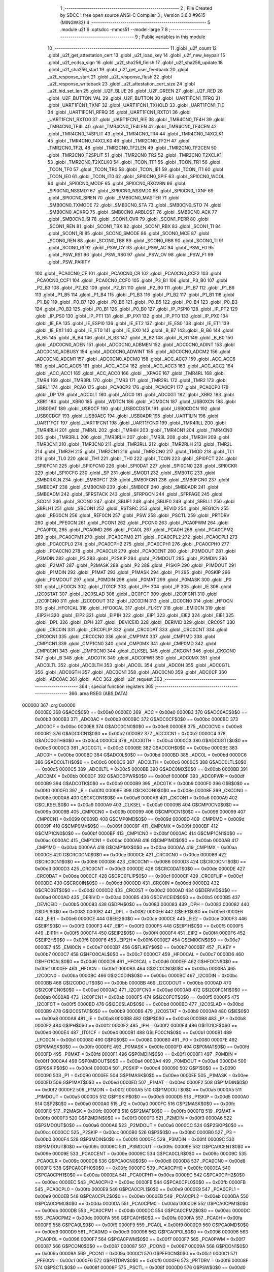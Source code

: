                                       1 ;--------------------------------------------------------
                                      2 ; File Created by SDCC : free open source ANSI-C Compiler
                                      3 ; Version 3.6.0 #9615 (MINGW32)
                                      4 ;--------------------------------------------------------
                                      5 	.module u2f
                                      6 	.optsdcc -mmcs51 --model-large
                                      7 	
                                      8 ;--------------------------------------------------------
                                      9 ; Public variables in this module
                                     10 ;--------------------------------------------------------
                                     11 	.globl _u2f_count
                                     12 	.globl _u2f_get_attestation_cert
                                     13 	.globl _u2f_load_key
                                     14 	.globl _u2f_new_keypair
                                     15 	.globl _u2f_ecdsa_sign
                                     16 	.globl _u2f_sha256_finish
                                     17 	.globl _u2f_sha256_update
                                     18 	.globl _u2f_sha256_start
                                     19 	.globl _u2f_get_user_feedback
                                     20 	.globl _u2f_response_start
                                     21 	.globl _u2f_response_flush
                                     22 	.globl _u2f_response_writeback
                                     23 	.globl _u2f_attestation_cert_size
                                     24 	.globl _u2f_hid_set_len
                                     25 	.globl _U2F_BLUE
                                     26 	.globl _U2F_GREEN
                                     27 	.globl _U2F_RED
                                     28 	.globl _U2F_BUTTON_VAL
                                     29 	.globl _U2F_BUTTON
                                     30 	.globl _UART1FCN1_TFRQ
                                     31 	.globl _UART1FCN1_TXNF
                                     32 	.globl _UART1FCN1_TXHOLD
                                     33 	.globl _UART1FCN1_TIE
                                     34 	.globl _UART1FCN1_RFRQ
                                     35 	.globl _UART1FCN1_RXTO1
                                     36 	.globl _UART1FCN1_RXTO0
                                     37 	.globl _UART1FCN1_RIE
                                     38 	.globl _TMR4CN0_TF4H
                                     39 	.globl _TMR4CN0_TF4L
                                     40 	.globl _TMR4CN0_TF4LEN
                                     41 	.globl _TMR4CN0_TF4CEN
                                     42 	.globl _TMR4CN0_T4SPLIT
                                     43 	.globl _TMR4CN0_TR4
                                     44 	.globl _TMR4CN0_T4XCLK1
                                     45 	.globl _TMR4CN0_T4XCLK0
                                     46 	.globl _TMR2CN0_TF2H
                                     47 	.globl _TMR2CN0_TF2L
                                     48 	.globl _TMR2CN0_TF2LEN
                                     49 	.globl _TMR2CN0_TF2CEN
                                     50 	.globl _TMR2CN0_T2SPLIT
                                     51 	.globl _TMR2CN0_TR2
                                     52 	.globl _TMR2CN0_T2XCLK1
                                     53 	.globl _TMR2CN0_T2XCLK0
                                     54 	.globl _TCON_TF1
                                     55 	.globl _TCON_TR1
                                     56 	.globl _TCON_TF0
                                     57 	.globl _TCON_TR0
                                     58 	.globl _TCON_IE1
                                     59 	.globl _TCON_IT1
                                     60 	.globl _TCON_IE0
                                     61 	.globl _TCON_IT0
                                     62 	.globl _SPI0CN0_SPIF
                                     63 	.globl _SPI0CN0_WCOL
                                     64 	.globl _SPI0CN0_MODF
                                     65 	.globl _SPI0CN0_RXOVRN
                                     66 	.globl _SPI0CN0_NSSMD1
                                     67 	.globl _SPI0CN0_NSSMD0
                                     68 	.globl _SPI0CN0_TXNF
                                     69 	.globl _SPI0CN0_SPIEN
                                     70 	.globl _SMB0CN0_MASTER
                                     71 	.globl _SMB0CN0_TXMODE
                                     72 	.globl _SMB0CN0_STA
                                     73 	.globl _SMB0CN0_STO
                                     74 	.globl _SMB0CN0_ACKRQ
                                     75 	.globl _SMB0CN0_ARBLOST
                                     76 	.globl _SMB0CN0_ACK
                                     77 	.globl _SMB0CN0_SI
                                     78 	.globl _SCON1_OVR
                                     79 	.globl _SCON1_PERR
                                     80 	.globl _SCON1_REN
                                     81 	.globl _SCON1_TBX
                                     82 	.globl _SCON1_RBX
                                     83 	.globl _SCON1_TI
                                     84 	.globl _SCON1_RI
                                     85 	.globl _SCON0_SMODE
                                     86 	.globl _SCON0_MCE
                                     87 	.globl _SCON0_REN
                                     88 	.globl _SCON0_TB8
                                     89 	.globl _SCON0_RB8
                                     90 	.globl _SCON0_TI
                                     91 	.globl _SCON0_RI
                                     92 	.globl _PSW_CY
                                     93 	.globl _PSW_AC
                                     94 	.globl _PSW_F0
                                     95 	.globl _PSW_RS1
                                     96 	.globl _PSW_RS0
                                     97 	.globl _PSW_OV
                                     98 	.globl _PSW_F1
                                     99 	.globl _PSW_PARITY
                                    100 	.globl _PCA0CN0_CF
                                    101 	.globl _PCA0CN0_CR
                                    102 	.globl _PCA0CN0_CCF2
                                    103 	.globl _PCA0CN0_CCF1
                                    104 	.globl _PCA0CN0_CCF0
                                    105 	.globl _P3_B1
                                    106 	.globl _P3_B0
                                    107 	.globl _P2_B3
                                    108 	.globl _P2_B2
                                    109 	.globl _P2_B1
                                    110 	.globl _P2_B0
                                    111 	.globl _P1_B7
                                    112 	.globl _P1_B6
                                    113 	.globl _P1_B5
                                    114 	.globl _P1_B4
                                    115 	.globl _P1_B3
                                    116 	.globl _P1_B2
                                    117 	.globl _P1_B1
                                    118 	.globl _P1_B0
                                    119 	.globl _P0_B7
                                    120 	.globl _P0_B6
                                    121 	.globl _P0_B5
                                    122 	.globl _P0_B4
                                    123 	.globl _P0_B3
                                    124 	.globl _P0_B2
                                    125 	.globl _P0_B1
                                    126 	.globl _P0_B0
                                    127 	.globl _IP_PSPI0
                                    128 	.globl _IP_PT2
                                    129 	.globl _IP_PS0
                                    130 	.globl _IP_PT1
                                    131 	.globl _IP_PX1
                                    132 	.globl _IP_PT0
                                    133 	.globl _IP_PX0
                                    134 	.globl _IE_EA
                                    135 	.globl _IE_ESPI0
                                    136 	.globl _IE_ET2
                                    137 	.globl _IE_ES0
                                    138 	.globl _IE_ET1
                                    139 	.globl _IE_EX1
                                    140 	.globl _IE_ET0
                                    141 	.globl _IE_EX0
                                    142 	.globl _B_B7
                                    143 	.globl _B_B6
                                    144 	.globl _B_B5
                                    145 	.globl _B_B4
                                    146 	.globl _B_B3
                                    147 	.globl _B_B2
                                    148 	.globl _B_B1
                                    149 	.globl _B_B0
                                    150 	.globl _ADC0CN0_ADEN
                                    151 	.globl _ADC0CN0_ADBMEN
                                    152 	.globl _ADC0CN0_ADINT
                                    153 	.globl _ADC0CN0_ADBUSY
                                    154 	.globl _ADC0CN0_ADWINT
                                    155 	.globl _ADC0CN0_ADCM2
                                    156 	.globl _ADC0CN0_ADCM1
                                    157 	.globl _ADC0CN0_ADCM0
                                    158 	.globl _ACC_ACC7
                                    159 	.globl _ACC_ACC6
                                    160 	.globl _ACC_ACC5
                                    161 	.globl _ACC_ACC4
                                    162 	.globl _ACC_ACC3
                                    163 	.globl _ACC_ACC2
                                    164 	.globl _ACC_ACC1
                                    165 	.globl _ACC_ACC0
                                    166 	.globl __XPAGE
                                    167 	.globl _TMR4RL
                                    168 	.globl _TMR4
                                    169 	.globl _TMR3RL
                                    170 	.globl _TMR3
                                    171 	.globl _TMR2RL
                                    172 	.globl _TMR2
                                    173 	.globl _SBRL1
                                    174 	.globl _PCA0
                                    175 	.globl _PCA0CP2
                                    176 	.globl _PCA0CP1
                                    177 	.globl _PCA0CP0
                                    178 	.globl _DP
                                    179 	.globl _ADC0LT
                                    180 	.globl _ADC0
                                    181 	.globl _ADC0GT
                                    182 	.globl _XBR2
                                    183 	.globl _XBR1
                                    184 	.globl _XBR0
                                    185 	.globl _WDTCN
                                    186 	.globl _VDM0CN
                                    187 	.globl _USB0XCN
                                    188 	.globl _USB0DAT
                                    189 	.globl _USB0CF
                                    190 	.globl _USB0CDSTA
                                    191 	.globl _USB0CDCN
                                    192 	.globl _USB0CDCF
                                    193 	.globl _USB0AEC
                                    194 	.globl _USB0ADR
                                    195 	.globl _UART1LIN
                                    196 	.globl _UART1FCT
                                    197 	.globl _UART1FCN1
                                    198 	.globl _UART1FCN0
                                    199 	.globl _TMR4RLL
                                    200 	.globl _TMR4RLH
                                    201 	.globl _TMR4L
                                    202 	.globl _TMR4H
                                    203 	.globl _TMR4CN1
                                    204 	.globl _TMR4CN0
                                    205 	.globl _TMR3RLL
                                    206 	.globl _TMR3RLH
                                    207 	.globl _TMR3L
                                    208 	.globl _TMR3H
                                    209 	.globl _TMR3CN1
                                    210 	.globl _TMR3CN0
                                    211 	.globl _TMR2RLL
                                    212 	.globl _TMR2RLH
                                    213 	.globl _TMR2L
                                    214 	.globl _TMR2H
                                    215 	.globl _TMR2CN1
                                    216 	.globl _TMR2CN0
                                    217 	.globl _TMOD
                                    218 	.globl _TL1
                                    219 	.globl _TL0
                                    220 	.globl _TH1
                                    221 	.globl _TH0
                                    222 	.globl _TCON
                                    223 	.globl _SPI0FCT
                                    224 	.globl _SPI0FCN1
                                    225 	.globl _SPI0FCN0
                                    226 	.globl _SPI0DAT
                                    227 	.globl _SPI0CN0
                                    228 	.globl _SPI0CKR
                                    229 	.globl _SPI0CFG
                                    230 	.globl _SP
                                    231 	.globl _SMOD1
                                    232 	.globl _SMB0TC
                                    233 	.globl _SMB0RXLN
                                    234 	.globl _SMB0FCT
                                    235 	.globl _SMB0FCN1
                                    236 	.globl _SMB0FCN0
                                    237 	.globl _SMB0DAT
                                    238 	.globl _SMB0CN0
                                    239 	.globl _SMB0CF
                                    240 	.globl _SMB0ADR
                                    241 	.globl _SMB0ADM
                                    242 	.globl _SFRSTACK
                                    243 	.globl _SFRPGCN
                                    244 	.globl _SFRPAGE
                                    245 	.globl _SCON1
                                    246 	.globl _SCON0
                                    247 	.globl _SBUF1
                                    248 	.globl _SBUF0
                                    249 	.globl _SBRLL1
                                    250 	.globl _SBRLH1
                                    251 	.globl _SBCON1
                                    252 	.globl _RSTSRC
                                    253 	.globl _REVID
                                    254 	.globl _REG1CN
                                    255 	.globl _REG0CN
                                    256 	.globl _REF0CN
                                    257 	.globl _PSW
                                    258 	.globl _PSCTL
                                    259 	.globl _PRTDRV
                                    260 	.globl _PFE0CN
                                    261 	.globl _PCON1
                                    262 	.globl _PCON0
                                    263 	.globl _PCA0PWM
                                    264 	.globl _PCA0POL
                                    265 	.globl _PCA0MD
                                    266 	.globl _PCA0L
                                    267 	.globl _PCA0H
                                    268 	.globl _PCA0CPM2
                                    269 	.globl _PCA0CPM1
                                    270 	.globl _PCA0CPM0
                                    271 	.globl _PCA0CPL2
                                    272 	.globl _PCA0CPL1
                                    273 	.globl _PCA0CPL0
                                    274 	.globl _PCA0CPH2
                                    275 	.globl _PCA0CPH1
                                    276 	.globl _PCA0CPH0
                                    277 	.globl _PCA0CN0
                                    278 	.globl _PCA0CLR
                                    279 	.globl _PCA0CENT
                                    280 	.globl _P3MDOUT
                                    281 	.globl _P3MDIN
                                    282 	.globl _P3
                                    283 	.globl _P2SKIP
                                    284 	.globl _P2MDOUT
                                    285 	.globl _P2MDIN
                                    286 	.globl _P2MAT
                                    287 	.globl _P2MASK
                                    288 	.globl _P2
                                    289 	.globl _P1SKIP
                                    290 	.globl _P1MDOUT
                                    291 	.globl _P1MDIN
                                    292 	.globl _P1MAT
                                    293 	.globl _P1MASK
                                    294 	.globl _P1
                                    295 	.globl _P0SKIP
                                    296 	.globl _P0MDOUT
                                    297 	.globl _P0MDIN
                                    298 	.globl _P0MAT
                                    299 	.globl _P0MASK
                                    300 	.globl _P0
                                    301 	.globl _LFO0CN
                                    302 	.globl _IT01CF
                                    303 	.globl _IPH
                                    304 	.globl _IP
                                    305 	.globl _IE
                                    306 	.globl _I2C0STAT
                                    307 	.globl _I2C0SLAD
                                    308 	.globl _I2C0FCT
                                    309 	.globl _I2C0FCN1
                                    310 	.globl _I2C0FCN0
                                    311 	.globl _I2C0DOUT
                                    312 	.globl _I2C0DIN
                                    313 	.globl _I2C0CN0
                                    314 	.globl _HFOCN
                                    315 	.globl _HFO1CAL
                                    316 	.globl _HFO0CAL
                                    317 	.globl _FLKEY
                                    318 	.globl _EMI0CN
                                    319 	.globl _EIP2H
                                    320 	.globl _EIP2
                                    321 	.globl _EIP1H
                                    322 	.globl _EIP1
                                    323 	.globl _EIE2
                                    324 	.globl _EIE1
                                    325 	.globl _DPL
                                    326 	.globl _DPH
                                    327 	.globl _DEVICEID
                                    328 	.globl _DERIVID
                                    329 	.globl _CRC0ST
                                    330 	.globl _CRC0IN
                                    331 	.globl _CRC0FLIP
                                    332 	.globl _CRC0DAT
                                    333 	.globl _CRC0CNT
                                    334 	.globl _CRC0CN1
                                    335 	.globl _CRC0CN0
                                    336 	.globl _CMP1MX
                                    337 	.globl _CMP1MD
                                    338 	.globl _CMP1CN1
                                    339 	.globl _CMP1CN0
                                    340 	.globl _CMP0MX
                                    341 	.globl _CMP0MD
                                    342 	.globl _CMP0CN1
                                    343 	.globl _CMP0CN0
                                    344 	.globl _CLKSEL
                                    345 	.globl _CKCON1
                                    346 	.globl _CKCON0
                                    347 	.globl _B
                                    348 	.globl _ADC0TK
                                    349 	.globl _ADC0PWR
                                    350 	.globl _ADC0MX
                                    351 	.globl _ADC0LTL
                                    352 	.globl _ADC0LTH
                                    353 	.globl _ADC0L
                                    354 	.globl _ADC0H
                                    355 	.globl _ADC0GTL
                                    356 	.globl _ADC0GTH
                                    357 	.globl _ADC0CN1
                                    358 	.globl _ADC0CN0
                                    359 	.globl _ADC0CF
                                    360 	.globl _ADC0AC
                                    361 	.globl _ACC
                                    362 	.globl _u2f_request
                                    363 ;--------------------------------------------------------
                                    364 ; special function registers
                                    365 ;--------------------------------------------------------
                                    366 	.area RSEG    (ABS,DATA)
      000000                        367 	.org 0x0000
                           0000E0   368 G$ACC$0$0 == 0x00e0
                           0000E0   369 _ACC	=	0x00e0
                           0000B3   370 G$ADC0AC$0$0 == 0x00b3
                           0000B3   371 _ADC0AC	=	0x00b3
                           0000BC   372 G$ADC0CF$0$0 == 0x00bc
                           0000BC   373 _ADC0CF	=	0x00bc
                           0000E8   374 G$ADC0CN0$0$0 == 0x00e8
                           0000E8   375 _ADC0CN0	=	0x00e8
                           0000B2   376 G$ADC0CN1$0$0 == 0x00b2
                           0000B2   377 _ADC0CN1	=	0x00b2
                           0000C4   378 G$ADC0GTH$0$0 == 0x00c4
                           0000C4   379 _ADC0GTH	=	0x00c4
                           0000C3   380 G$ADC0GTL$0$0 == 0x00c3
                           0000C3   381 _ADC0GTL	=	0x00c3
                           0000BE   382 G$ADC0H$0$0 == 0x00be
                           0000BE   383 _ADC0H	=	0x00be
                           0000BD   384 G$ADC0L$0$0 == 0x00bd
                           0000BD   385 _ADC0L	=	0x00bd
                           0000C6   386 G$ADC0LTH$0$0 == 0x00c6
                           0000C6   387 _ADC0LTH	=	0x00c6
                           0000C5   388 G$ADC0LTL$0$0 == 0x00c5
                           0000C5   389 _ADC0LTL	=	0x00c5
                           0000BB   390 G$ADC0MX$0$0 == 0x00bb
                           0000BB   391 _ADC0MX	=	0x00bb
                           0000DF   392 G$ADC0PWR$0$0 == 0x00df
                           0000DF   393 _ADC0PWR	=	0x00df
                           0000B9   394 G$ADC0TK$0$0 == 0x00b9
                           0000B9   395 _ADC0TK	=	0x00b9
                           0000F0   396 G$B$0$0 == 0x00f0
                           0000F0   397 _B	=	0x00f0
                           00008E   398 G$CKCON0$0$0 == 0x008e
                           00008E   399 _CKCON0	=	0x008e
                           0000A6   400 G$CKCON1$0$0 == 0x00a6
                           0000A6   401 _CKCON1	=	0x00a6
                           0000A9   402 G$CLKSEL$0$0 == 0x00a9
                           0000A9   403 _CLKSEL	=	0x00a9
                           00009B   404 G$CMP0CN0$0$0 == 0x009b
                           00009B   405 _CMP0CN0	=	0x009b
                           000099   406 G$CMP0CN1$0$0 == 0x0099
                           000099   407 _CMP0CN1	=	0x0099
                           00009D   408 G$CMP0MD$0$0 == 0x009d
                           00009D   409 _CMP0MD	=	0x009d
                           00009F   410 G$CMP0MX$0$0 == 0x009f
                           00009F   411 _CMP0MX	=	0x009f
                           0000BF   412 G$CMP1CN0$0$0 == 0x00bf
                           0000BF   413 _CMP1CN0	=	0x00bf
                           0000AC   414 G$CMP1CN1$0$0 == 0x00ac
                           0000AC   415 _CMP1CN1	=	0x00ac
                           0000AB   416 G$CMP1MD$0$0 == 0x00ab
                           0000AB   417 _CMP1MD	=	0x00ab
                           0000AA   418 G$CMP1MX$0$0 == 0x00aa
                           0000AA   419 _CMP1MX	=	0x00aa
                           0000CE   420 G$CRC0CN0$0$0 == 0x00ce
                           0000CE   421 _CRC0CN0	=	0x00ce
                           000086   422 G$CRC0CN1$0$0 == 0x0086
                           000086   423 _CRC0CN1	=	0x0086
                           0000D3   424 G$CRC0CNT$0$0 == 0x00d3
                           0000D3   425 _CRC0CNT	=	0x00d3
                           0000DE   426 G$CRC0DAT$0$0 == 0x00de
                           0000DE   427 _CRC0DAT	=	0x00de
                           0000CF   428 G$CRC0FLIP$0$0 == 0x00cf
                           0000CF   429 _CRC0FLIP	=	0x00cf
                           0000DD   430 G$CRC0IN$0$0 == 0x00dd
                           0000DD   431 _CRC0IN	=	0x00dd
                           0000D2   432 G$CRC0ST$0$0 == 0x00d2
                           0000D2   433 _CRC0ST	=	0x00d2
                           0000AD   434 G$DERIVID$0$0 == 0x00ad
                           0000AD   435 _DERIVID	=	0x00ad
                           0000B5   436 G$DEVICEID$0$0 == 0x00b5
                           0000B5   437 _DEVICEID	=	0x00b5
                           000083   438 G$DPH$0$0 == 0x0083
                           000083   439 _DPH	=	0x0083
                           000082   440 G$DPL$0$0 == 0x0082
                           000082   441 _DPL	=	0x0082
                           0000E6   442 G$EIE1$0$0 == 0x00e6
                           0000E6   443 _EIE1	=	0x00e6
                           0000CE   444 G$EIE2$0$0 == 0x00ce
                           0000CE   445 _EIE2	=	0x00ce
                           0000F3   446 G$EIP1$0$0 == 0x00f3
                           0000F3   447 _EIP1	=	0x00f3
                           0000F5   448 G$EIP1H$0$0 == 0x00f5
                           0000F5   449 _EIP1H	=	0x00f5
                           0000F4   450 G$EIP2$0$0 == 0x00f4
                           0000F4   451 _EIP2	=	0x00f4
                           0000F6   452 G$EIP2H$0$0 == 0x00f6
                           0000F6   453 _EIP2H	=	0x00f6
                           0000E7   454 G$EMI0CN$0$0 == 0x00e7
                           0000E7   455 _EMI0CN	=	0x00e7
                           0000B7   456 G$FLKEY$0$0 == 0x00b7
                           0000B7   457 _FLKEY	=	0x00b7
                           0000C7   458 G$HFO0CAL$0$0 == 0x00c7
                           0000C7   459 _HFO0CAL	=	0x00c7
                           0000D6   460 G$HFO1CAL$0$0 == 0x00d6
                           0000D6   461 _HFO1CAL	=	0x00d6
                           0000EF   462 G$HFOCN$0$0 == 0x00ef
                           0000EF   463 _HFOCN	=	0x00ef
                           0000BA   464 G$I2C0CN0$0$0 == 0x00ba
                           0000BA   465 _I2C0CN0	=	0x00ba
                           0000BC   466 G$I2C0DIN$0$0 == 0x00bc
                           0000BC   467 _I2C0DIN	=	0x00bc
                           0000BB   468 G$I2C0DOUT$0$0 == 0x00bb
                           0000BB   469 _I2C0DOUT	=	0x00bb
                           0000AD   470 G$I2C0FCN0$0$0 == 0x00ad
                           0000AD   471 _I2C0FCN0	=	0x00ad
                           0000AB   472 G$I2C0FCN1$0$0 == 0x00ab
                           0000AB   473 _I2C0FCN1	=	0x00ab
                           0000F5   474 G$I2C0FCT$0$0 == 0x00f5
                           0000F5   475 _I2C0FCT	=	0x00f5
                           0000BD   476 G$I2C0SLAD$0$0 == 0x00bd
                           0000BD   477 _I2C0SLAD	=	0x00bd
                           0000B9   478 G$I2C0STAT$0$0 == 0x00b9
                           0000B9   479 _I2C0STAT	=	0x00b9
                           0000A8   480 G$IE$0$0 == 0x00a8
                           0000A8   481 _IE	=	0x00a8
                           0000B8   482 G$IP$0$0 == 0x00b8
                           0000B8   483 _IP	=	0x00b8
                           0000F2   484 G$IPH$0$0 == 0x00f2
                           0000F2   485 _IPH	=	0x00f2
                           0000E4   486 G$IT01CF$0$0 == 0x00e4
                           0000E4   487 _IT01CF	=	0x00e4
                           0000B1   488 G$LFO0CN$0$0 == 0x00b1
                           0000B1   489 _LFO0CN	=	0x00b1
                           000080   490 G$P0$0$0 == 0x0080
                           000080   491 _P0	=	0x0080
                           0000FE   492 G$P0MASK$0$0 == 0x00fe
                           0000FE   493 _P0MASK	=	0x00fe
                           0000FD   494 G$P0MAT$0$0 == 0x00fd
                           0000FD   495 _P0MAT	=	0x00fd
                           0000F1   496 G$P0MDIN$0$0 == 0x00f1
                           0000F1   497 _P0MDIN	=	0x00f1
                           0000A4   498 G$P0MDOUT$0$0 == 0x00a4
                           0000A4   499 _P0MDOUT	=	0x00a4
                           0000D4   500 G$P0SKIP$0$0 == 0x00d4
                           0000D4   501 _P0SKIP	=	0x00d4
                           000090   502 G$P1$0$0 == 0x0090
                           000090   503 _P1	=	0x0090
                           0000EE   504 G$P1MASK$0$0 == 0x00ee
                           0000EE   505 _P1MASK	=	0x00ee
                           0000ED   506 G$P1MAT$0$0 == 0x00ed
                           0000ED   507 _P1MAT	=	0x00ed
                           0000F2   508 G$P1MDIN$0$0 == 0x00f2
                           0000F2   509 _P1MDIN	=	0x00f2
                           0000A5   510 G$P1MDOUT$0$0 == 0x00a5
                           0000A5   511 _P1MDOUT	=	0x00a5
                           0000D5   512 G$P1SKIP$0$0 == 0x00d5
                           0000D5   513 _P1SKIP	=	0x00d5
                           0000A0   514 G$P2$0$0 == 0x00a0
                           0000A0   515 _P2	=	0x00a0
                           0000FC   516 G$P2MASK$0$0 == 0x00fc
                           0000FC   517 _P2MASK	=	0x00fc
                           0000FB   518 G$P2MAT$0$0 == 0x00fb
                           0000FB   519 _P2MAT	=	0x00fb
                           0000F3   520 G$P2MDIN$0$0 == 0x00f3
                           0000F3   521 _P2MDIN	=	0x00f3
                           0000A6   522 G$P2MDOUT$0$0 == 0x00a6
                           0000A6   523 _P2MDOUT	=	0x00a6
                           0000CC   524 G$P2SKIP$0$0 == 0x00cc
                           0000CC   525 _P2SKIP	=	0x00cc
                           0000B0   526 G$P3$0$0 == 0x00b0
                           0000B0   527 _P3	=	0x00b0
                           0000F4   528 G$P3MDIN$0$0 == 0x00f4
                           0000F4   529 _P3MDIN	=	0x00f4
                           00009C   530 G$P3MDOUT$0$0 == 0x009c
                           00009C   531 _P3MDOUT	=	0x009c
                           00009E   532 G$PCA0CENT$0$0 == 0x009e
                           00009E   533 _PCA0CENT	=	0x009e
                           00009C   534 G$PCA0CLR$0$0 == 0x009c
                           00009C   535 _PCA0CLR	=	0x009c
                           0000D8   536 G$PCA0CN0$0$0 == 0x00d8
                           0000D8   537 _PCA0CN0	=	0x00d8
                           0000FC   538 G$PCA0CPH0$0$0 == 0x00fc
                           0000FC   539 _PCA0CPH0	=	0x00fc
                           0000EA   540 G$PCA0CPH1$0$0 == 0x00ea
                           0000EA   541 _PCA0CPH1	=	0x00ea
                           0000EC   542 G$PCA0CPH2$0$0 == 0x00ec
                           0000EC   543 _PCA0CPH2	=	0x00ec
                           0000FB   544 G$PCA0CPL0$0$0 == 0x00fb
                           0000FB   545 _PCA0CPL0	=	0x00fb
                           0000E9   546 G$PCA0CPL1$0$0 == 0x00e9
                           0000E9   547 _PCA0CPL1	=	0x00e9
                           0000EB   548 G$PCA0CPL2$0$0 == 0x00eb
                           0000EB   549 _PCA0CPL2	=	0x00eb
                           0000DA   550 G$PCA0CPM0$0$0 == 0x00da
                           0000DA   551 _PCA0CPM0	=	0x00da
                           0000DB   552 G$PCA0CPM1$0$0 == 0x00db
                           0000DB   553 _PCA0CPM1	=	0x00db
                           0000DC   554 G$PCA0CPM2$0$0 == 0x00dc
                           0000DC   555 _PCA0CPM2	=	0x00dc
                           0000FA   556 G$PCA0H$0$0 == 0x00fa
                           0000FA   557 _PCA0H	=	0x00fa
                           0000F9   558 G$PCA0L$0$0 == 0x00f9
                           0000F9   559 _PCA0L	=	0x00f9
                           0000D9   560 G$PCA0MD$0$0 == 0x00d9
                           0000D9   561 _PCA0MD	=	0x00d9
                           000096   562 G$PCA0POL$0$0 == 0x0096
                           000096   563 _PCA0POL	=	0x0096
                           0000F7   564 G$PCA0PWM$0$0 == 0x00f7
                           0000F7   565 _PCA0PWM	=	0x00f7
                           000087   566 G$PCON0$0$0 == 0x0087
                           000087   567 _PCON0	=	0x0087
                           00009A   568 G$PCON1$0$0 == 0x009a
                           00009A   569 _PCON1	=	0x009a
                           0000C1   570 G$PFE0CN$0$0 == 0x00c1
                           0000C1   571 _PFE0CN	=	0x00c1
                           0000F6   572 G$PRTDRV$0$0 == 0x00f6
                           0000F6   573 _PRTDRV	=	0x00f6
                           00008F   574 G$PSCTL$0$0 == 0x008f
                           00008F   575 _PSCTL	=	0x008f
                           0000D0   576 G$PSW$0$0 == 0x00d0
                           0000D0   577 _PSW	=	0x00d0
                           0000D1   578 G$REF0CN$0$0 == 0x00d1
                           0000D1   579 _REF0CN	=	0x00d1
                           0000C9   580 G$REG0CN$0$0 == 0x00c9
                           0000C9   581 _REG0CN	=	0x00c9
                           0000C6   582 G$REG1CN$0$0 == 0x00c6
                           0000C6   583 _REG1CN	=	0x00c6
                           0000B6   584 G$REVID$0$0 == 0x00b6
                           0000B6   585 _REVID	=	0x00b6
                           0000EF   586 G$RSTSRC$0$0 == 0x00ef
                           0000EF   587 _RSTSRC	=	0x00ef
                           000094   588 G$SBCON1$0$0 == 0x0094
                           000094   589 _SBCON1	=	0x0094
                           000096   590 G$SBRLH1$0$0 == 0x0096
                           000096   591 _SBRLH1	=	0x0096
                           000095   592 G$SBRLL1$0$0 == 0x0095
                           000095   593 _SBRLL1	=	0x0095
                           000099   594 G$SBUF0$0$0 == 0x0099
                           000099   595 _SBUF0	=	0x0099
                           000092   596 G$SBUF1$0$0 == 0x0092
                           000092   597 _SBUF1	=	0x0092
                           000098   598 G$SCON0$0$0 == 0x0098
                           000098   599 _SCON0	=	0x0098
                           0000C8   600 G$SCON1$0$0 == 0x00c8
                           0000C8   601 _SCON1	=	0x00c8
                           0000A7   602 G$SFRPAGE$0$0 == 0x00a7
                           0000A7   603 _SFRPAGE	=	0x00a7
                           0000CF   604 G$SFRPGCN$0$0 == 0x00cf
                           0000CF   605 _SFRPGCN	=	0x00cf
                           0000D7   606 G$SFRSTACK$0$0 == 0x00d7
                           0000D7   607 _SFRSTACK	=	0x00d7
                           0000D6   608 G$SMB0ADM$0$0 == 0x00d6
                           0000D6   609 _SMB0ADM	=	0x00d6
                           0000D7   610 G$SMB0ADR$0$0 == 0x00d7
                           0000D7   611 _SMB0ADR	=	0x00d7
                           0000C1   612 G$SMB0CF$0$0 == 0x00c1
                           0000C1   613 _SMB0CF	=	0x00c1
                           0000C0   614 G$SMB0CN0$0$0 == 0x00c0
                           0000C0   615 _SMB0CN0	=	0x00c0
                           0000C2   616 G$SMB0DAT$0$0 == 0x00c2
                           0000C2   617 _SMB0DAT	=	0x00c2
                           0000C3   618 G$SMB0FCN0$0$0 == 0x00c3
                           0000C3   619 _SMB0FCN0	=	0x00c3
                           0000C4   620 G$SMB0FCN1$0$0 == 0x00c4
                           0000C4   621 _SMB0FCN1	=	0x00c4
                           0000EF   622 G$SMB0FCT$0$0 == 0x00ef
                           0000EF   623 _SMB0FCT	=	0x00ef
                           0000C5   624 G$SMB0RXLN$0$0 == 0x00c5
                           0000C5   625 _SMB0RXLN	=	0x00c5
                           0000AC   626 G$SMB0TC$0$0 == 0x00ac
                           0000AC   627 _SMB0TC	=	0x00ac
                           000093   628 G$SMOD1$0$0 == 0x0093
                           000093   629 _SMOD1	=	0x0093
                           000081   630 G$SP$0$0 == 0x0081
                           000081   631 _SP	=	0x0081
                           0000A1   632 G$SPI0CFG$0$0 == 0x00a1
                           0000A1   633 _SPI0CFG	=	0x00a1
                           0000A2   634 G$SPI0CKR$0$0 == 0x00a2
                           0000A2   635 _SPI0CKR	=	0x00a2
                           0000F8   636 G$SPI0CN0$0$0 == 0x00f8
                           0000F8   637 _SPI0CN0	=	0x00f8
                           0000A3   638 G$SPI0DAT$0$0 == 0x00a3
                           0000A3   639 _SPI0DAT	=	0x00a3
                           00009A   640 G$SPI0FCN0$0$0 == 0x009a
                           00009A   641 _SPI0FCN0	=	0x009a
                           00009B   642 G$SPI0FCN1$0$0 == 0x009b
                           00009B   643 _SPI0FCN1	=	0x009b
                           0000F7   644 G$SPI0FCT$0$0 == 0x00f7
                           0000F7   645 _SPI0FCT	=	0x00f7
                           000088   646 G$TCON$0$0 == 0x0088
                           000088   647 _TCON	=	0x0088
                           00008C   648 G$TH0$0$0 == 0x008c
                           00008C   649 _TH0	=	0x008c
                           00008D   650 G$TH1$0$0 == 0x008d
                           00008D   651 _TH1	=	0x008d
                           00008A   652 G$TL0$0$0 == 0x008a
                           00008A   653 _TL0	=	0x008a
                           00008B   654 G$TL1$0$0 == 0x008b
                           00008B   655 _TL1	=	0x008b
                           000089   656 G$TMOD$0$0 == 0x0089
                           000089   657 _TMOD	=	0x0089
                           0000C8   658 G$TMR2CN0$0$0 == 0x00c8
                           0000C8   659 _TMR2CN0	=	0x00c8
                           0000FD   660 G$TMR2CN1$0$0 == 0x00fd
                           0000FD   661 _TMR2CN1	=	0x00fd
                           0000CD   662 G$TMR2H$0$0 == 0x00cd
                           0000CD   663 _TMR2H	=	0x00cd
                           0000CC   664 G$TMR2L$0$0 == 0x00cc
                           0000CC   665 _TMR2L	=	0x00cc
                           0000CB   666 G$TMR2RLH$0$0 == 0x00cb
                           0000CB   667 _TMR2RLH	=	0x00cb
                           0000CA   668 G$TMR2RLL$0$0 == 0x00ca
                           0000CA   669 _TMR2RLL	=	0x00ca
                           000091   670 G$TMR3CN0$0$0 == 0x0091
                           000091   671 _TMR3CN0	=	0x0091
                           0000FE   672 G$TMR3CN1$0$0 == 0x00fe
                           0000FE   673 _TMR3CN1	=	0x00fe
                           000095   674 G$TMR3H$0$0 == 0x0095
                           000095   675 _TMR3H	=	0x0095
                           000094   676 G$TMR3L$0$0 == 0x0094
                           000094   677 _TMR3L	=	0x0094
                           000093   678 G$TMR3RLH$0$0 == 0x0093
                           000093   679 _TMR3RLH	=	0x0093
                           000092   680 G$TMR3RLL$0$0 == 0x0092
                           000092   681 _TMR3RLL	=	0x0092
                           000098   682 G$TMR4CN0$0$0 == 0x0098
                           000098   683 _TMR4CN0	=	0x0098
                           0000FF   684 G$TMR4CN1$0$0 == 0x00ff
                           0000FF   685 _TMR4CN1	=	0x00ff
                           0000A5   686 G$TMR4H$0$0 == 0x00a5
                           0000A5   687 _TMR4H	=	0x00a5
                           0000A4   688 G$TMR4L$0$0 == 0x00a4
                           0000A4   689 _TMR4L	=	0x00a4
                           0000A3   690 G$TMR4RLH$0$0 == 0x00a3
                           0000A3   691 _TMR4RLH	=	0x00a3
                           0000A2   692 G$TMR4RLL$0$0 == 0x00a2
                           0000A2   693 _TMR4RLL	=	0x00a2
                           00009D   694 G$UART1FCN0$0$0 == 0x009d
                           00009D   695 _UART1FCN0	=	0x009d
                           0000D8   696 G$UART1FCN1$0$0 == 0x00d8
                           0000D8   697 _UART1FCN1	=	0x00d8
                           0000FA   698 G$UART1FCT$0$0 == 0x00fa
                           0000FA   699 _UART1FCT	=	0x00fa
                           00009E   700 G$UART1LIN$0$0 == 0x009e
                           00009E   701 _UART1LIN	=	0x009e
                           0000AE   702 G$USB0ADR$0$0 == 0x00ae
                           0000AE   703 _USB0ADR	=	0x00ae
                           0000B2   704 G$USB0AEC$0$0 == 0x00b2
                           0000B2   705 _USB0AEC	=	0x00b2
                           0000B6   706 G$USB0CDCF$0$0 == 0x00b6
                           0000B6   707 _USB0CDCF	=	0x00b6
                           0000BE   708 G$USB0CDCN$0$0 == 0x00be
                           0000BE   709 _USB0CDCN	=	0x00be
                           0000BF   710 G$USB0CDSTA$0$0 == 0x00bf
                           0000BF   711 _USB0CDSTA	=	0x00bf
                           0000B5   712 G$USB0CF$0$0 == 0x00b5
                           0000B5   713 _USB0CF	=	0x00b5
                           0000AF   714 G$USB0DAT$0$0 == 0x00af
                           0000AF   715 _USB0DAT	=	0x00af
                           0000B3   716 G$USB0XCN$0$0 == 0x00b3
                           0000B3   717 _USB0XCN	=	0x00b3
                           0000FF   718 G$VDM0CN$0$0 == 0x00ff
                           0000FF   719 _VDM0CN	=	0x00ff
                           000097   720 G$WDTCN$0$0 == 0x0097
                           000097   721 _WDTCN	=	0x0097
                           0000E1   722 G$XBR0$0$0 == 0x00e1
                           0000E1   723 _XBR0	=	0x00e1
                           0000E2   724 G$XBR1$0$0 == 0x00e2
                           0000E2   725 _XBR1	=	0x00e2
                           0000E3   726 G$XBR2$0$0 == 0x00e3
                           0000E3   727 _XBR2	=	0x00e3
                           0000C3   728 G$ADC0GT$0$0 == 0x00c3
                           0000C3   729 _ADC0GT	=	0x00c3
                           0000BD   730 G$ADC0$0$0 == 0x00bd
                           0000BD   731 _ADC0	=	0x00bd
                           0000C5   732 G$ADC0LT$0$0 == 0x00c5
                           0000C5   733 _ADC0LT	=	0x00c5
                           000082   734 G$DP$0$0 == 0x0082
                           000082   735 _DP	=	0x0082
                           0000FB   736 G$PCA0CP0$0$0 == 0x00fb
                           0000FB   737 _PCA0CP0	=	0x00fb
                           0000E9   738 G$PCA0CP1$0$0 == 0x00e9
                           0000E9   739 _PCA0CP1	=	0x00e9
                           0000EB   740 G$PCA0CP2$0$0 == 0x00eb
                           0000EB   741 _PCA0CP2	=	0x00eb
                           0000F9   742 G$PCA0$0$0 == 0x00f9
                           0000F9   743 _PCA0	=	0x00f9
                           000095   744 G$SBRL1$0$0 == 0x0095
                           000095   745 _SBRL1	=	0x0095
                           0000CC   746 G$TMR2$0$0 == 0x00cc
                           0000CC   747 _TMR2	=	0x00cc
                           0000CA   748 G$TMR2RL$0$0 == 0x00ca
                           0000CA   749 _TMR2RL	=	0x00ca
                           000094   750 G$TMR3$0$0 == 0x0094
                           000094   751 _TMR3	=	0x0094
                           000092   752 G$TMR3RL$0$0 == 0x0092
                           000092   753 _TMR3RL	=	0x0092
                           0000A4   754 G$TMR4$0$0 == 0x00a4
                           0000A4   755 _TMR4	=	0x00a4
                           0000A2   756 G$TMR4RL$0$0 == 0x00a2
                           0000A2   757 _TMR4RL	=	0x00a2
                           0000AA   758 G$_XPAGE$0$0 == 0x00aa
                           0000AA   759 __XPAGE	=	0x00aa
                                    760 ;--------------------------------------------------------
                                    761 ; special function bits
                                    762 ;--------------------------------------------------------
                                    763 	.area RSEG    (ABS,DATA)
      000000                        764 	.org 0x0000
                           0000E0   765 G$ACC_ACC0$0$0 == 0x00e0
                           0000E0   766 _ACC_ACC0	=	0x00e0
                           0000E1   767 G$ACC_ACC1$0$0 == 0x00e1
                           0000E1   768 _ACC_ACC1	=	0x00e1
                           0000E2   769 G$ACC_ACC2$0$0 == 0x00e2
                           0000E2   770 _ACC_ACC2	=	0x00e2
                           0000E3   771 G$ACC_ACC3$0$0 == 0x00e3
                           0000E3   772 _ACC_ACC3	=	0x00e3
                           0000E4   773 G$ACC_ACC4$0$0 == 0x00e4
                           0000E4   774 _ACC_ACC4	=	0x00e4
                           0000E5   775 G$ACC_ACC5$0$0 == 0x00e5
                           0000E5   776 _ACC_ACC5	=	0x00e5
                           0000E6   777 G$ACC_ACC6$0$0 == 0x00e6
                           0000E6   778 _ACC_ACC6	=	0x00e6
                           0000E7   779 G$ACC_ACC7$0$0 == 0x00e7
                           0000E7   780 _ACC_ACC7	=	0x00e7
                           0000E8   781 G$ADC0CN0_ADCM0$0$0 == 0x00e8
                           0000E8   782 _ADC0CN0_ADCM0	=	0x00e8
                           0000E9   783 G$ADC0CN0_ADCM1$0$0 == 0x00e9
                           0000E9   784 _ADC0CN0_ADCM1	=	0x00e9
                           0000EA   785 G$ADC0CN0_ADCM2$0$0 == 0x00ea
                           0000EA   786 _ADC0CN0_ADCM2	=	0x00ea
                           0000EB   787 G$ADC0CN0_ADWINT$0$0 == 0x00eb
                           0000EB   788 _ADC0CN0_ADWINT	=	0x00eb
                           0000EC   789 G$ADC0CN0_ADBUSY$0$0 == 0x00ec
                           0000EC   790 _ADC0CN0_ADBUSY	=	0x00ec
                           0000ED   791 G$ADC0CN0_ADINT$0$0 == 0x00ed
                           0000ED   792 _ADC0CN0_ADINT	=	0x00ed
                           0000EE   793 G$ADC0CN0_ADBMEN$0$0 == 0x00ee
                           0000EE   794 _ADC0CN0_ADBMEN	=	0x00ee
                           0000EF   795 G$ADC0CN0_ADEN$0$0 == 0x00ef
                           0000EF   796 _ADC0CN0_ADEN	=	0x00ef
                           0000F0   797 G$B_B0$0$0 == 0x00f0
                           0000F0   798 _B_B0	=	0x00f0
                           0000F1   799 G$B_B1$0$0 == 0x00f1
                           0000F1   800 _B_B1	=	0x00f1
                           0000F2   801 G$B_B2$0$0 == 0x00f2
                           0000F2   802 _B_B2	=	0x00f2
                           0000F3   803 G$B_B3$0$0 == 0x00f3
                           0000F3   804 _B_B3	=	0x00f3
                           0000F4   805 G$B_B4$0$0 == 0x00f4
                           0000F4   806 _B_B4	=	0x00f4
                           0000F5   807 G$B_B5$0$0 == 0x00f5
                           0000F5   808 _B_B5	=	0x00f5
                           0000F6   809 G$B_B6$0$0 == 0x00f6
                           0000F6   810 _B_B6	=	0x00f6
                           0000F7   811 G$B_B7$0$0 == 0x00f7
                           0000F7   812 _B_B7	=	0x00f7
                           0000A8   813 G$IE_EX0$0$0 == 0x00a8
                           0000A8   814 _IE_EX0	=	0x00a8
                           0000A9   815 G$IE_ET0$0$0 == 0x00a9
                           0000A9   816 _IE_ET0	=	0x00a9
                           0000AA   817 G$IE_EX1$0$0 == 0x00aa
                           0000AA   818 _IE_EX1	=	0x00aa
                           0000AB   819 G$IE_ET1$0$0 == 0x00ab
                           0000AB   820 _IE_ET1	=	0x00ab
                           0000AC   821 G$IE_ES0$0$0 == 0x00ac
                           0000AC   822 _IE_ES0	=	0x00ac
                           0000AD   823 G$IE_ET2$0$0 == 0x00ad
                           0000AD   824 _IE_ET2	=	0x00ad
                           0000AE   825 G$IE_ESPI0$0$0 == 0x00ae
                           0000AE   826 _IE_ESPI0	=	0x00ae
                           0000AF   827 G$IE_EA$0$0 == 0x00af
                           0000AF   828 _IE_EA	=	0x00af
                           0000B8   829 G$IP_PX0$0$0 == 0x00b8
                           0000B8   830 _IP_PX0	=	0x00b8
                           0000B9   831 G$IP_PT0$0$0 == 0x00b9
                           0000B9   832 _IP_PT0	=	0x00b9
                           0000BA   833 G$IP_PX1$0$0 == 0x00ba
                           0000BA   834 _IP_PX1	=	0x00ba
                           0000BB   835 G$IP_PT1$0$0 == 0x00bb
                           0000BB   836 _IP_PT1	=	0x00bb
                           0000BC   837 G$IP_PS0$0$0 == 0x00bc
                           0000BC   838 _IP_PS0	=	0x00bc
                           0000BD   839 G$IP_PT2$0$0 == 0x00bd
                           0000BD   840 _IP_PT2	=	0x00bd
                           0000BE   841 G$IP_PSPI0$0$0 == 0x00be
                           0000BE   842 _IP_PSPI0	=	0x00be
                           000080   843 G$P0_B0$0$0 == 0x0080
                           000080   844 _P0_B0	=	0x0080
                           000081   845 G$P0_B1$0$0 == 0x0081
                           000081   846 _P0_B1	=	0x0081
                           000082   847 G$P0_B2$0$0 == 0x0082
                           000082   848 _P0_B2	=	0x0082
                           000083   849 G$P0_B3$0$0 == 0x0083
                           000083   850 _P0_B3	=	0x0083
                           000084   851 G$P0_B4$0$0 == 0x0084
                           000084   852 _P0_B4	=	0x0084
                           000085   853 G$P0_B5$0$0 == 0x0085
                           000085   854 _P0_B5	=	0x0085
                           000086   855 G$P0_B6$0$0 == 0x0086
                           000086   856 _P0_B6	=	0x0086
                           000087   857 G$P0_B7$0$0 == 0x0087
                           000087   858 _P0_B7	=	0x0087
                           000090   859 G$P1_B0$0$0 == 0x0090
                           000090   860 _P1_B0	=	0x0090
                           000091   861 G$P1_B1$0$0 == 0x0091
                           000091   862 _P1_B1	=	0x0091
                           000092   863 G$P1_B2$0$0 == 0x0092
                           000092   864 _P1_B2	=	0x0092
                           000093   865 G$P1_B3$0$0 == 0x0093
                           000093   866 _P1_B3	=	0x0093
                           000094   867 G$P1_B4$0$0 == 0x0094
                           000094   868 _P1_B4	=	0x0094
                           000095   869 G$P1_B5$0$0 == 0x0095
                           000095   870 _P1_B5	=	0x0095
                           000096   871 G$P1_B6$0$0 == 0x0096
                           000096   872 _P1_B6	=	0x0096
                           000097   873 G$P1_B7$0$0 == 0x0097
                           000097   874 _P1_B7	=	0x0097
                           0000A0   875 G$P2_B0$0$0 == 0x00a0
                           0000A0   876 _P2_B0	=	0x00a0
                           0000A1   877 G$P2_B1$0$0 == 0x00a1
                           0000A1   878 _P2_B1	=	0x00a1
                           0000A2   879 G$P2_B2$0$0 == 0x00a2
                           0000A2   880 _P2_B2	=	0x00a2
                           0000A3   881 G$P2_B3$0$0 == 0x00a3
                           0000A3   882 _P2_B3	=	0x00a3
                           0000B0   883 G$P3_B0$0$0 == 0x00b0
                           0000B0   884 _P3_B0	=	0x00b0
                           0000B1   885 G$P3_B1$0$0 == 0x00b1
                           0000B1   886 _P3_B1	=	0x00b1
                           0000D8   887 G$PCA0CN0_CCF0$0$0 == 0x00d8
                           0000D8   888 _PCA0CN0_CCF0	=	0x00d8
                           0000D9   889 G$PCA0CN0_CCF1$0$0 == 0x00d9
                           0000D9   890 _PCA0CN0_CCF1	=	0x00d9
                           0000DA   891 G$PCA0CN0_CCF2$0$0 == 0x00da
                           0000DA   892 _PCA0CN0_CCF2	=	0x00da
                           0000DE   893 G$PCA0CN0_CR$0$0 == 0x00de
                           0000DE   894 _PCA0CN0_CR	=	0x00de
                           0000DF   895 G$PCA0CN0_CF$0$0 == 0x00df
                           0000DF   896 _PCA0CN0_CF	=	0x00df
                           0000D0   897 G$PSW_PARITY$0$0 == 0x00d0
                           0000D0   898 _PSW_PARITY	=	0x00d0
                           0000D1   899 G$PSW_F1$0$0 == 0x00d1
                           0000D1   900 _PSW_F1	=	0x00d1
                           0000D2   901 G$PSW_OV$0$0 == 0x00d2
                           0000D2   902 _PSW_OV	=	0x00d2
                           0000D3   903 G$PSW_RS0$0$0 == 0x00d3
                           0000D3   904 _PSW_RS0	=	0x00d3
                           0000D4   905 G$PSW_RS1$0$0 == 0x00d4
                           0000D4   906 _PSW_RS1	=	0x00d4
                           0000D5   907 G$PSW_F0$0$0 == 0x00d5
                           0000D5   908 _PSW_F0	=	0x00d5
                           0000D6   909 G$PSW_AC$0$0 == 0x00d6
                           0000D6   910 _PSW_AC	=	0x00d6
                           0000D7   911 G$PSW_CY$0$0 == 0x00d7
                           0000D7   912 _PSW_CY	=	0x00d7
                           000098   913 G$SCON0_RI$0$0 == 0x0098
                           000098   914 _SCON0_RI	=	0x0098
                           000099   915 G$SCON0_TI$0$0 == 0x0099
                           000099   916 _SCON0_TI	=	0x0099
                           00009A   917 G$SCON0_RB8$0$0 == 0x009a
                           00009A   918 _SCON0_RB8	=	0x009a
                           00009B   919 G$SCON0_TB8$0$0 == 0x009b
                           00009B   920 _SCON0_TB8	=	0x009b
                           00009C   921 G$SCON0_REN$0$0 == 0x009c
                           00009C   922 _SCON0_REN	=	0x009c
                           00009D   923 G$SCON0_MCE$0$0 == 0x009d
                           00009D   924 _SCON0_MCE	=	0x009d
                           00009F   925 G$SCON0_SMODE$0$0 == 0x009f
                           00009F   926 _SCON0_SMODE	=	0x009f
                           0000C8   927 G$SCON1_RI$0$0 == 0x00c8
                           0000C8   928 _SCON1_RI	=	0x00c8
                           0000C9   929 G$SCON1_TI$0$0 == 0x00c9
                           0000C9   930 _SCON1_TI	=	0x00c9
                           0000CA   931 G$SCON1_RBX$0$0 == 0x00ca
                           0000CA   932 _SCON1_RBX	=	0x00ca
                           0000CB   933 G$SCON1_TBX$0$0 == 0x00cb
                           0000CB   934 _SCON1_TBX	=	0x00cb
                           0000CC   935 G$SCON1_REN$0$0 == 0x00cc
                           0000CC   936 _SCON1_REN	=	0x00cc
                           0000CE   937 G$SCON1_PERR$0$0 == 0x00ce
                           0000CE   938 _SCON1_PERR	=	0x00ce
                           0000CF   939 G$SCON1_OVR$0$0 == 0x00cf
                           0000CF   940 _SCON1_OVR	=	0x00cf
                           0000C0   941 G$SMB0CN0_SI$0$0 == 0x00c0
                           0000C0   942 _SMB0CN0_SI	=	0x00c0
                           0000C1   943 G$SMB0CN0_ACK$0$0 == 0x00c1
                           0000C1   944 _SMB0CN0_ACK	=	0x00c1
                           0000C2   945 G$SMB0CN0_ARBLOST$0$0 == 0x00c2
                           0000C2   946 _SMB0CN0_ARBLOST	=	0x00c2
                           0000C3   947 G$SMB0CN0_ACKRQ$0$0 == 0x00c3
                           0000C3   948 _SMB0CN0_ACKRQ	=	0x00c3
                           0000C4   949 G$SMB0CN0_STO$0$0 == 0x00c4
                           0000C4   950 _SMB0CN0_STO	=	0x00c4
                           0000C5   951 G$SMB0CN0_STA$0$0 == 0x00c5
                           0000C5   952 _SMB0CN0_STA	=	0x00c5
                           0000C6   953 G$SMB0CN0_TXMODE$0$0 == 0x00c6
                           0000C6   954 _SMB0CN0_TXMODE	=	0x00c6
                           0000C7   955 G$SMB0CN0_MASTER$0$0 == 0x00c7
                           0000C7   956 _SMB0CN0_MASTER	=	0x00c7
                           0000F8   957 G$SPI0CN0_SPIEN$0$0 == 0x00f8
                           0000F8   958 _SPI0CN0_SPIEN	=	0x00f8
                           0000F9   959 G$SPI0CN0_TXNF$0$0 == 0x00f9
                           0000F9   960 _SPI0CN0_TXNF	=	0x00f9
                           0000FA   961 G$SPI0CN0_NSSMD0$0$0 == 0x00fa
                           0000FA   962 _SPI0CN0_NSSMD0	=	0x00fa
                           0000FB   963 G$SPI0CN0_NSSMD1$0$0 == 0x00fb
                           0000FB   964 _SPI0CN0_NSSMD1	=	0x00fb
                           0000FC   965 G$SPI0CN0_RXOVRN$0$0 == 0x00fc
                           0000FC   966 _SPI0CN0_RXOVRN	=	0x00fc
                           0000FD   967 G$SPI0CN0_MODF$0$0 == 0x00fd
                           0000FD   968 _SPI0CN0_MODF	=	0x00fd
                           0000FE   969 G$SPI0CN0_WCOL$0$0 == 0x00fe
                           0000FE   970 _SPI0CN0_WCOL	=	0x00fe
                           0000FF   971 G$SPI0CN0_SPIF$0$0 == 0x00ff
                           0000FF   972 _SPI0CN0_SPIF	=	0x00ff
                           000088   973 G$TCON_IT0$0$0 == 0x0088
                           000088   974 _TCON_IT0	=	0x0088
                           000089   975 G$TCON_IE0$0$0 == 0x0089
                           000089   976 _TCON_IE0	=	0x0089
                           00008A   977 G$TCON_IT1$0$0 == 0x008a
                           00008A   978 _TCON_IT1	=	0x008a
                           00008B   979 G$TCON_IE1$0$0 == 0x008b
                           00008B   980 _TCON_IE1	=	0x008b
                           00008C   981 G$TCON_TR0$0$0 == 0x008c
                           00008C   982 _TCON_TR0	=	0x008c
                           00008D   983 G$TCON_TF0$0$0 == 0x008d
                           00008D   984 _TCON_TF0	=	0x008d
                           00008E   985 G$TCON_TR1$0$0 == 0x008e
                           00008E   986 _TCON_TR1	=	0x008e
                           00008F   987 G$TCON_TF1$0$0 == 0x008f
                           00008F   988 _TCON_TF1	=	0x008f
                           0000C8   989 G$TMR2CN0_T2XCLK0$0$0 == 0x00c8
                           0000C8   990 _TMR2CN0_T2XCLK0	=	0x00c8
                           0000C9   991 G$TMR2CN0_T2XCLK1$0$0 == 0x00c9
                           0000C9   992 _TMR2CN0_T2XCLK1	=	0x00c9
                           0000CA   993 G$TMR2CN0_TR2$0$0 == 0x00ca
                           0000CA   994 _TMR2CN0_TR2	=	0x00ca
                           0000CB   995 G$TMR2CN0_T2SPLIT$0$0 == 0x00cb
                           0000CB   996 _TMR2CN0_T2SPLIT	=	0x00cb
                           0000CC   997 G$TMR2CN0_TF2CEN$0$0 == 0x00cc
                           0000CC   998 _TMR2CN0_TF2CEN	=	0x00cc
                           0000CD   999 G$TMR2CN0_TF2LEN$0$0 == 0x00cd
                           0000CD  1000 _TMR2CN0_TF2LEN	=	0x00cd
                           0000CE  1001 G$TMR2CN0_TF2L$0$0 == 0x00ce
                           0000CE  1002 _TMR2CN0_TF2L	=	0x00ce
                           0000CF  1003 G$TMR2CN0_TF2H$0$0 == 0x00cf
                           0000CF  1004 _TMR2CN0_TF2H	=	0x00cf
                           000098  1005 G$TMR4CN0_T4XCLK0$0$0 == 0x0098
                           000098  1006 _TMR4CN0_T4XCLK0	=	0x0098
                           000099  1007 G$TMR4CN0_T4XCLK1$0$0 == 0x0099
                           000099  1008 _TMR4CN0_T4XCLK1	=	0x0099
                           00009A  1009 G$TMR4CN0_TR4$0$0 == 0x009a
                           00009A  1010 _TMR4CN0_TR4	=	0x009a
                           00009B  1011 G$TMR4CN0_T4SPLIT$0$0 == 0x009b
                           00009B  1012 _TMR4CN0_T4SPLIT	=	0x009b
                           00009C  1013 G$TMR4CN0_TF4CEN$0$0 == 0x009c
                           00009C  1014 _TMR4CN0_TF4CEN	=	0x009c
                           00009D  1015 G$TMR4CN0_TF4LEN$0$0 == 0x009d
                           00009D  1016 _TMR4CN0_TF4LEN	=	0x009d
                           00009E  1017 G$TMR4CN0_TF4L$0$0 == 0x009e
                           00009E  1018 _TMR4CN0_TF4L	=	0x009e
                           00009F  1019 G$TMR4CN0_TF4H$0$0 == 0x009f
                           00009F  1020 _TMR4CN0_TF4H	=	0x009f
                           0000D8  1021 G$UART1FCN1_RIE$0$0 == 0x00d8
                           0000D8  1022 _UART1FCN1_RIE	=	0x00d8
                           0000D9  1023 G$UART1FCN1_RXTO0$0$0 == 0x00d9
                           0000D9  1024 _UART1FCN1_RXTO0	=	0x00d9
                           0000DA  1025 G$UART1FCN1_RXTO1$0$0 == 0x00da
                           0000DA  1026 _UART1FCN1_RXTO1	=	0x00da
                           0000DB  1027 G$UART1FCN1_RFRQ$0$0 == 0x00db
                           0000DB  1028 _UART1FCN1_RFRQ	=	0x00db
                           0000DC  1029 G$UART1FCN1_TIE$0$0 == 0x00dc
                           0000DC  1030 _UART1FCN1_TIE	=	0x00dc
                           0000DD  1031 G$UART1FCN1_TXHOLD$0$0 == 0x00dd
                           0000DD  1032 _UART1FCN1_TXHOLD	=	0x00dd
                           0000DE  1033 G$UART1FCN1_TXNF$0$0 == 0x00de
                           0000DE  1034 _UART1FCN1_TXNF	=	0x00de
                           0000DF  1035 G$UART1FCN1_TFRQ$0$0 == 0x00df
                           0000DF  1036 _UART1FCN1_TFRQ	=	0x00df
                           000095  1037 G$U2F_BUTTON$0$0 == 0x0095
                           000095  1038 _U2F_BUTTON	=	0x0095
                           000096  1039 G$U2F_BUTTON_VAL$0$0 == 0x0096
                           000096  1040 _U2F_BUTTON_VAL	=	0x0096
                           000091  1041 G$U2F_RED$0$0 == 0x0091
                           000091  1042 _U2F_RED	=	0x0091
                           000090  1043 G$U2F_GREEN$0$0 == 0x0090
                           000090  1044 _U2F_GREEN	=	0x0090
                           000087  1045 G$U2F_BLUE$0$0 == 0x0087
                           000087  1046 _U2F_BLUE	=	0x0087
                                   1047 ;--------------------------------------------------------
                                   1048 ; overlayable register banks
                                   1049 ;--------------------------------------------------------
                                   1050 	.area REG_BANK_0	(REL,OVR,DATA)
      000000                       1051 	.ds 8
                                   1052 ;--------------------------------------------------------
                                   1053 ; internal ram data
                                   1054 ;--------------------------------------------------------
                                   1055 	.area DSEG    (DATA)
                                   1056 ;--------------------------------------------------------
                                   1057 ; overlayable items in internal ram 
                                   1058 ;--------------------------------------------------------
                                   1059 ;--------------------------------------------------------
                                   1060 ; indirectly addressable internal ram data
                                   1061 ;--------------------------------------------------------
                                   1062 	.area ISEG    (DATA)
                                   1063 ;--------------------------------------------------------
                                   1064 ; absolute internal ram data
                                   1065 ;--------------------------------------------------------
                                   1066 	.area IABS    (ABS,DATA)
                                   1067 	.area IABS    (ABS,DATA)
                                   1068 ;--------------------------------------------------------
                                   1069 ; bit data
                                   1070 ;--------------------------------------------------------
                                   1071 	.area BSEG    (BIT)
                                   1072 ;--------------------------------------------------------
                                   1073 ; paged external ram data
                                   1074 ;--------------------------------------------------------
                                   1075 	.area PSEG    (PAG,XDATA)
                                   1076 ;--------------------------------------------------------
                                   1077 ; external ram data
                                   1078 ;--------------------------------------------------------
                                   1079 	.area XSEG    (XDATA)
                                   1080 ;--------------------------------------------------------
                                   1081 ; absolute external ram data
                                   1082 ;--------------------------------------------------------
                                   1083 	.area XABS    (ABS,XDATA)
                                   1084 ;--------------------------------------------------------
                                   1085 ; external initialized ram data
                                   1086 ;--------------------------------------------------------
                                   1087 	.area XISEG   (XDATA)
                                   1088 	.area HOME    (CODE)
                                   1089 	.area GSINIT0 (CODE)
                                   1090 	.area GSINIT1 (CODE)
                                   1091 	.area GSINIT2 (CODE)
                                   1092 	.area GSINIT3 (CODE)
                                   1093 	.area GSINIT4 (CODE)
                                   1094 	.area GSINIT5 (CODE)
                                   1095 	.area GSINIT  (CODE)
                                   1096 	.area GSFINAL (CODE)
                                   1097 	.area CSEG    (CODE)
                                   1098 ;--------------------------------------------------------
                                   1099 ; global & static initialisations
                                   1100 ;--------------------------------------------------------
                                   1101 	.area HOME    (CODE)
                                   1102 	.area GSINIT  (CODE)
                                   1103 	.area GSFINAL (CODE)
                                   1104 	.area GSINIT  (CODE)
                                   1105 ;--------------------------------------------------------
                                   1106 ; Home
                                   1107 ;--------------------------------------------------------
                                   1108 	.area HOME    (CODE)
                                   1109 	.area HOME    (CODE)
                                   1110 ;--------------------------------------------------------
                                   1111 ; code
                                   1112 ;--------------------------------------------------------
                                   1113 	.area CSEG    (CODE)
                                   1114 ;------------------------------------------------------------
                                   1115 ;Allocation info for local variables in function 'u2f_request'
                                   1116 ;------------------------------------------------------------
                                   1117 ;req                       Allocated to stack - _bp +1
                                   1118 ;rcode                     Allocated to stack - _bp +8
                                   1119 ;len                       Allocated to registers r4 r7 r6 r5 
                                   1120 ;sloc0                     Allocated to stack - _bp +4
                                   1121 ;sloc1                     Allocated to stack - _bp +15
                                   1122 ;------------------------------------------------------------
                           000000  1123 	G$u2f_request$0$0 ==.
                           000000  1124 	C$u2f.c$47$0$0 ==.
                                   1125 ;	D:\Freelancer_projects\jan333\sdcc_project\src\u2f.c:47: void u2f_request(struct u2f_request_apdu * req)
                                   1126 ;	-----------------------------------------
                                   1127 ;	 function u2f_request
                                   1128 ;	-----------------------------------------
      004673                       1129 _u2f_request:
                           000007  1130 	ar7 = 0x07
                           000006  1131 	ar6 = 0x06
                           000005  1132 	ar5 = 0x05
                           000004  1133 	ar4 = 0x04
                           000003  1134 	ar3 = 0x03
                           000002  1135 	ar2 = 0x02
                           000001  1136 	ar1 = 0x01
                           000000  1137 	ar0 = 0x00
      004673 C0 1B            [24] 1138 	push	_bp
      004675 85 81 1B         [24] 1139 	mov	_bp,sp
      004678 C0 82            [24] 1140 	push	dpl
      00467A C0 83            [24] 1141 	push	dph
      00467C C0 F0            [24] 1142 	push	b
      00467E E5 81            [12] 1143 	mov	a,sp
      004680 24 07            [12] 1144 	add	a,#0x07
      004682 F5 81            [12] 1145 	mov	sp,a
                           000011  1146 	C$u2f.c$49$1$129 ==.
                                   1147 ;	D:\Freelancer_projects\jan333\sdcc_project\src\u2f.c:49: uint16_t * rcode = (uint16_t *)req;
      004684 A8 1B            [24] 1148 	mov	r0,_bp
      004686 08               [12] 1149 	inc	r0
      004687 E5 1B            [12] 1150 	mov	a,_bp
      004689 24 08            [12] 1151 	add	a,#0x08
      00468B F9               [12] 1152 	mov	r1,a
      00468C E6               [12] 1153 	mov	a,@r0
      00468D F7               [12] 1154 	mov	@r1,a
      00468E 08               [12] 1155 	inc	r0
      00468F 09               [12] 1156 	inc	r1
      004690 E6               [12] 1157 	mov	a,@r0
      004691 F7               [12] 1158 	mov	@r1,a
      004692 08               [12] 1159 	inc	r0
      004693 09               [12] 1160 	inc	r1
      004694 E6               [12] 1161 	mov	a,@r0
      004695 F7               [12] 1162 	mov	@r1,a
                           000023  1163 	C$u2f.c$50$1$129 ==.
                                   1164 ;	D:\Freelancer_projects\jan333\sdcc_project\src\u2f.c:50: uint32_t len = ((req->LC3) | ((uint32_t)req->LC2 << 8) | ((uint32_t)req->LC1 << 16));
      004696 A8 1B            [24] 1165 	mov	r0,_bp
      004698 08               [12] 1166 	inc	r0
      004699 74 06            [12] 1167 	mov	a,#0x06
      00469B 26               [12] 1168 	add	a,@r0
      00469C FA               [12] 1169 	mov	r2,a
      00469D E4               [12] 1170 	clr	a
      00469E 08               [12] 1171 	inc	r0
      00469F 36               [12] 1172 	addc	a,@r0
      0046A0 FB               [12] 1173 	mov	r3,a
      0046A1 08               [12] 1174 	inc	r0
      0046A2 86 04            [24] 1175 	mov	ar4,@r0
      0046A4 8A 82            [24] 1176 	mov	dpl,r2
      0046A6 8B 83            [24] 1177 	mov	dph,r3
      0046A8 8C F0            [24] 1178 	mov	b,r4
      0046AA 12 5E 3E         [24] 1179 	lcall	__gptrget
      0046AD FA               [12] 1180 	mov	r2,a
      0046AE A8 1B            [24] 1181 	mov	r0,_bp
      0046B0 08               [12] 1182 	inc	r0
      0046B1 74 05            [12] 1183 	mov	a,#0x05
      0046B3 26               [12] 1184 	add	a,@r0
      0046B4 FB               [12] 1185 	mov	r3,a
      0046B5 E4               [12] 1186 	clr	a
      0046B6 08               [12] 1187 	inc	r0
      0046B7 36               [12] 1188 	addc	a,@r0
      0046B8 FC               [12] 1189 	mov	r4,a
      0046B9 08               [12] 1190 	inc	r0
      0046BA 86 07            [24] 1191 	mov	ar7,@r0
      0046BC 8B 82            [24] 1192 	mov	dpl,r3
      0046BE 8C 83            [24] 1193 	mov	dph,r4
      0046C0 8F F0            [24] 1194 	mov	b,r7
      0046C2 12 5E 3E         [24] 1195 	lcall	__gptrget
      0046C5 FB               [12] 1196 	mov	r3,a
      0046C6 E4               [12] 1197 	clr	a
      0046C7 FF               [12] 1198 	mov	r7,a
      0046C8 FE               [12] 1199 	mov	r6,a
      0046C9 E5 1B            [12] 1200 	mov	a,_bp
      0046CB 24 04            [12] 1201 	add	a,#0x04
      0046CD F8               [12] 1202 	mov	r0,a
      0046CE 08               [12] 1203 	inc	r0
      0046CF 08               [12] 1204 	inc	r0
      0046D0 08               [12] 1205 	inc	r0
      0046D1 A6 06            [24] 1206 	mov	@r0,ar6
      0046D3 18               [12] 1207 	dec	r0
      0046D4 A6 07            [24] 1208 	mov	@r0,ar7
      0046D6 18               [12] 1209 	dec	r0
      0046D7 A6 03            [24] 1210 	mov	@r0,ar3
      0046D9 18               [12] 1211 	dec	r0
      0046DA 76 00            [12] 1212 	mov	@r0,#0x00
      0046DC E4               [12] 1213 	clr	a
      0046DD FC               [12] 1214 	mov	r4,a
      0046DE FE               [12] 1215 	mov	r6,a
      0046DF FF               [12] 1216 	mov	r7,a
      0046E0 E5 1B            [12] 1217 	mov	a,_bp
      0046E2 24 04            [12] 1218 	add	a,#0x04
      0046E4 F8               [12] 1219 	mov	r0,a
      0046E5 EA               [12] 1220 	mov	a,r2
      0046E6 46               [12] 1221 	orl	a,@r0
      0046E7 F6               [12] 1222 	mov	@r0,a
      0046E8 EC               [12] 1223 	mov	a,r4
      0046E9 08               [12] 1224 	inc	r0
      0046EA 46               [12] 1225 	orl	a,@r0
      0046EB F6               [12] 1226 	mov	@r0,a
      0046EC EE               [12] 1227 	mov	a,r6
      0046ED 08               [12] 1228 	inc	r0
      0046EE 46               [12] 1229 	orl	a,@r0
      0046EF F6               [12] 1230 	mov	@r0,a
      0046F0 EF               [12] 1231 	mov	a,r7
      0046F1 08               [12] 1232 	inc	r0
      0046F2 46               [12] 1233 	orl	a,@r0
      0046F3 F6               [12] 1234 	mov	@r0,a
      0046F4 A8 1B            [24] 1235 	mov	r0,_bp
      0046F6 08               [12] 1236 	inc	r0
      0046F7 74 04            [12] 1237 	mov	a,#0x04
      0046F9 26               [12] 1238 	add	a,@r0
      0046FA FB               [12] 1239 	mov	r3,a
      0046FB E4               [12] 1240 	clr	a
      0046FC 08               [12] 1241 	inc	r0
      0046FD 36               [12] 1242 	addc	a,@r0
      0046FE FD               [12] 1243 	mov	r5,a
      0046FF 08               [12] 1244 	inc	r0
      004700 86 07            [24] 1245 	mov	ar7,@r0
      004702 8B 82            [24] 1246 	mov	dpl,r3
      004704 8D 83            [24] 1247 	mov	dph,r5
      004706 8F F0            [24] 1248 	mov	b,r7
      004708 12 5E 3E         [24] 1249 	lcall	__gptrget
      00470B FB               [12] 1250 	mov	r3,a
      00470C 7F 00            [12] 1251 	mov	r7,#0x00
      00470E 8F 05            [24] 1252 	mov	ar5,r7
      004710 8B 06            [24] 1253 	mov	ar6,r3
      004712 E4               [12] 1254 	clr	a
      004713 FF               [12] 1255 	mov	r7,a
      004714 FB               [12] 1256 	mov	r3,a
      004715 E5 1B            [12] 1257 	mov	a,_bp
      004717 24 04            [12] 1258 	add	a,#0x04
      004719 F8               [12] 1259 	mov	r0,a
      00471A E6               [12] 1260 	mov	a,@r0
      00471B 42 03            [12] 1261 	orl	ar3,a
      00471D 08               [12] 1262 	inc	r0
      00471E E6               [12] 1263 	mov	a,@r0
      00471F 42 07            [12] 1264 	orl	ar7,a
      004721 08               [12] 1265 	inc	r0
      004722 E6               [12] 1266 	mov	a,@r0
      004723 42 06            [12] 1267 	orl	ar6,a
      004725 08               [12] 1268 	inc	r0
      004726 E6               [12] 1269 	mov	a,@r0
      004727 42 05            [12] 1270 	orl	ar5,a
      004729 8B 04            [24] 1271 	mov	ar4,r3
                           0000B8  1272 	C$u2f.c$52$1$129 ==.
                                   1273 ;	D:\Freelancer_projects\jan333\sdcc_project\src\u2f.c:52: u2f_response_start();
      00472B C0 07            [24] 1274 	push	ar7
      00472D C0 06            [24] 1275 	push	ar6
      00472F C0 05            [24] 1276 	push	ar5
      004731 C0 04            [24] 1277 	push	ar4
      004733 12 50 80         [24] 1278 	lcall	_u2f_response_start
      004736 D0 04            [24] 1279 	pop	ar4
      004738 D0 05            [24] 1280 	pop	ar5
      00473A D0 06            [24] 1281 	pop	ar6
      00473C D0 07            [24] 1282 	pop	ar7
                           0000CB  1283 	C$u2f.c$54$1$129 ==.
                                   1284 ;	D:\Freelancer_projects\jan333\sdcc_project\src\u2f.c:54: if (req->cla != 0)
      00473E A8 1B            [24] 1285 	mov	r0,_bp
      004740 08               [12] 1286 	inc	r0
      004741 86 82            [24] 1287 	mov	dpl,@r0
      004743 08               [12] 1288 	inc	r0
      004744 86 83            [24] 1289 	mov	dph,@r0
      004746 08               [12] 1290 	inc	r0
      004747 86 F0            [24] 1291 	mov	b,@r0
      004749 12 5E 3E         [24] 1292 	lcall	__gptrget
      00474C 60 20            [24] 1293 	jz	00102$
                           0000DB  1294 	C$u2f.c$56$2$130 ==.
                                   1295 ;	D:\Freelancer_projects\jan333\sdcc_project\src\u2f.c:56: u2f_hid_set_len(2);
      00474E 90 00 02         [24] 1296 	mov	dptr,#0x0002
      004751 12 06 0B         [24] 1297 	lcall	_u2f_hid_set_len
                           0000E1  1298 	C$u2f.c$57$2$130 ==.
                                   1299 ;	D:\Freelancer_projects\jan333\sdcc_project\src\u2f.c:57: *rcode = U2F_SW_CLASS_NOT_SUPPORTED;
      004754 E5 1B            [12] 1300 	mov	a,_bp
      004756 24 08            [12] 1301 	add	a,#0x08
      004758 F8               [12] 1302 	mov	r0,a
      004759 86 82            [24] 1303 	mov	dpl,@r0
      00475B 08               [12] 1304 	inc	r0
      00475C 86 83            [24] 1305 	mov	dph,@r0
      00475E 08               [12] 1306 	inc	r0
      00475F 86 F0            [24] 1307 	mov	b,@r0
      004761 E4               [12] 1308 	clr	a
      004762 12 5A 48         [24] 1309 	lcall	__gptrput
      004765 A3               [24] 1310 	inc	dptr
      004766 74 6E            [12] 1311 	mov	a,#0x6e
      004768 12 5A 48         [24] 1312 	lcall	__gptrput
                           0000F8  1313 	C$u2f.c$58$2$130 ==.
                                   1314 ;	D:\Freelancer_projects\jan333\sdcc_project\src\u2f.c:58: goto end;
      00476B 02 48 E8         [24] 1315 	ljmp	00116$
      00476E                       1316 00102$:
                           0000FB  1317 	C$u2f.c$61$1$129 ==.
                                   1318 ;	D:\Freelancer_projects\jan333\sdcc_project\src\u2f.c:61: switch(req->ins)
      00476E C0 04            [24] 1319 	push	ar4
      004770 C0 07            [24] 1320 	push	ar7
      004772 C0 06            [24] 1321 	push	ar6
      004774 C0 05            [24] 1322 	push	ar5
      004776 A8 1B            [24] 1323 	mov	r0,_bp
      004778 08               [12] 1324 	inc	r0
      004779 74 01            [12] 1325 	mov	a,#0x01
      00477B 26               [12] 1326 	add	a,@r0
      00477C FA               [12] 1327 	mov	r2,a
      00477D E4               [12] 1328 	clr	a
      00477E 08               [12] 1329 	inc	r0
      00477F 36               [12] 1330 	addc	a,@r0
      004780 FB               [12] 1331 	mov	r3,a
      004781 08               [12] 1332 	inc	r0
      004782 86 07            [24] 1333 	mov	ar7,@r0
      004784 8A 82            [24] 1334 	mov	dpl,r2
      004786 8B 83            [24] 1335 	mov	dph,r3
      004788 8F F0            [24] 1336 	mov	b,r7
      00478A 12 5E 3E         [24] 1337 	lcall	__gptrget
      00478D FB               [12] 1338 	mov	r3,a
      00478E BB 01 0A         [24] 1339 	cjne	r3,#0x01,00144$
      004791 D0 05            [24] 1340 	pop	ar5
      004793 D0 06            [24] 1341 	pop	ar6
      004795 D0 07            [24] 1342 	pop	ar7
      004797 D0 04            [24] 1343 	pop	ar4
      004799 80 22            [24] 1344 	sjmp	00103$
      00479B                       1345 00144$:
      00479B D0 05            [24] 1346 	pop	ar5
      00479D D0 06            [24] 1347 	pop	ar6
      00479F D0 07            [24] 1348 	pop	ar7
      0047A1 D0 04            [24] 1349 	pop	ar4
      0047A3 BB 02 02         [24] 1350 	cjne	r3,#0x02,00145$
      0047A6 80 77            [24] 1351 	sjmp	00107$
      0047A8                       1352 00145$:
      0047A8 BB 03 03         [24] 1353 	cjne	r3,#0x03,00146$
      0047AB 02 48 6E         [24] 1354 	ljmp	00108$
      0047AE                       1355 00146$:
      0047AE BB C0 03         [24] 1356 	cjne	r3,#0xc0,00147$
      0047B1 02 48 B2         [24] 1357 	ljmp	00113$
      0047B4                       1358 00147$:
      0047B4 BB FF 03         [24] 1359 	cjne	r3,#0xff,00148$
      0047B7 02 48 B2         [24] 1360 	ljmp	00113$
      0047BA                       1361 00148$:
      0047BA 02 48 CB         [24] 1362 	ljmp	00114$
                           00014A  1363 	C$u2f.c$63$2$131 ==.
                                   1364 ;	D:\Freelancer_projects\jan333\sdcc_project\src\u2f.c:63: case U2F_REGISTER:
      0047BD                       1365 00103$:
                           00014A  1366 	C$u2f.c$64$2$131 ==.
                                   1367 ;	D:\Freelancer_projects\jan333\sdcc_project\src\u2f.c:64: if (len != 64)
      0047BD BC 40 0B         [24] 1368 	cjne	r4,#0x40,00149$
      0047C0 BF 00 08         [24] 1369 	cjne	r7,#0x00,00149$
      0047C3 BE 00 05         [24] 1370 	cjne	r6,#0x00,00149$
      0047C6 BD 00 02         [24] 1371 	cjne	r5,#0x00,00149$
      0047C9 80 20            [24] 1372 	sjmp	00105$
      0047CB                       1373 00149$:
                           000158  1374 	C$u2f.c$66$3$132 ==.
                                   1375 ;	D:\Freelancer_projects\jan333\sdcc_project\src\u2f.c:66: u2f_hid_set_len(2);
      0047CB 90 00 02         [24] 1376 	mov	dptr,#0x0002
      0047CE 12 06 0B         [24] 1377 	lcall	_u2f_hid_set_len
                           00015E  1378 	C$u2f.c$67$3$132 ==.
                                   1379 ;	D:\Freelancer_projects\jan333\sdcc_project\src\u2f.c:67: *rcode = U2F_SW_WRONG_LENGTH;
      0047D1 E5 1B            [12] 1380 	mov	a,_bp
      0047D3 24 08            [12] 1381 	add	a,#0x08
      0047D5 F8               [12] 1382 	mov	r0,a
      0047D6 86 82            [24] 1383 	mov	dpl,@r0
      0047D8 08               [12] 1384 	inc	r0
      0047D9 86 83            [24] 1385 	mov	dph,@r0
      0047DB 08               [12] 1386 	inc	r0
      0047DC 86 F0            [24] 1387 	mov	b,@r0
      0047DE E4               [12] 1388 	clr	a
      0047DF 12 5A 48         [24] 1389 	lcall	__gptrput
      0047E2 A3               [24] 1390 	inc	dptr
      0047E3 74 67            [12] 1391 	mov	a,#0x67
      0047E5 12 5A 48         [24] 1392 	lcall	__gptrput
      0047E8 02 48 E8         [24] 1393 	ljmp	00116$
      0047EB                       1394 00105$:
                           000178  1395 	C$u2f.c$71$3$133 ==.
                                   1396 ;	D:\Freelancer_projects\jan333\sdcc_project\src\u2f.c:71: *rcode = u2f_register((struct u2f_register_request*)req->payload);
      0047EB A8 1B            [24] 1397 	mov	r0,_bp
      0047ED 08               [12] 1398 	inc	r0
      0047EE 74 07            [12] 1399 	mov	a,#0x07
      0047F0 26               [12] 1400 	add	a,@r0
      0047F1 FF               [12] 1401 	mov	r7,a
      0047F2 E4               [12] 1402 	clr	a
      0047F3 08               [12] 1403 	inc	r0
      0047F4 36               [12] 1404 	addc	a,@r0
      0047F5 FE               [12] 1405 	mov	r6,a
      0047F6 08               [12] 1406 	inc	r0
      0047F7 86 05            [24] 1407 	mov	ar5,@r0
      0047F9 8F 82            [24] 1408 	mov	dpl,r7
      0047FB 8E 83            [24] 1409 	mov	dph,r6
      0047FD 8D F0            [24] 1410 	mov	b,r5
      0047FF 12 4C E5         [24] 1411 	lcall	_u2f_register
      004802 AA 82            [24] 1412 	mov	r2,dpl
      004804 AB 83            [24] 1413 	mov	r3,dph
      004806 E5 1B            [12] 1414 	mov	a,_bp
      004808 24 08            [12] 1415 	add	a,#0x08
      00480A F8               [12] 1416 	mov	r0,a
      00480B 86 82            [24] 1417 	mov	dpl,@r0
      00480D 08               [12] 1418 	inc	r0
      00480E 86 83            [24] 1419 	mov	dph,@r0
      004810 08               [12] 1420 	inc	r0
      004811 86 F0            [24] 1421 	mov	b,@r0
      004813 EA               [12] 1422 	mov	a,r2
      004814 12 5A 48         [24] 1423 	lcall	__gptrput
      004817 A3               [24] 1424 	inc	dptr
      004818 EB               [12] 1425 	mov	a,r3
      004819 12 5A 48         [24] 1426 	lcall	__gptrput
                           0001A9  1427 	C$u2f.c$73$2$131 ==.
                                   1428 ;	D:\Freelancer_projects\jan333\sdcc_project\src\u2f.c:73: break;
      00481C 02 48 E8         [24] 1429 	ljmp	00116$
                           0001AC  1430 	C$u2f.c$74$2$131 ==.
                                   1431 ;	D:\Freelancer_projects\jan333\sdcc_project\src\u2f.c:74: case U2F_AUTHENTICATE:
      00481F                       1432 00107$:
                           0001AC  1433 	C$u2f.c$75$2$131 ==.
                                   1434 ;	D:\Freelancer_projects\jan333\sdcc_project\src\u2f.c:75: *rcode = u2f_authenticate((struct u2f_authenticate_request*)req->payload, req->p1);
      00481F A8 1B            [24] 1435 	mov	r0,_bp
      004821 08               [12] 1436 	inc	r0
      004822 74 02            [12] 1437 	mov	a,#0x02
      004824 26               [12] 1438 	add	a,@r0
      004825 FF               [12] 1439 	mov	r7,a
      004826 E4               [12] 1440 	clr	a
      004827 08               [12] 1441 	inc	r0
      004828 36               [12] 1442 	addc	a,@r0
      004829 FE               [12] 1443 	mov	r6,a
      00482A 08               [12] 1444 	inc	r0
      00482B 86 05            [24] 1445 	mov	ar5,@r0
      00482D 8F 82            [24] 1446 	mov	dpl,r7
      00482F 8E 83            [24] 1447 	mov	dph,r6
      004831 8D F0            [24] 1448 	mov	b,r5
      004833 12 5E 3E         [24] 1449 	lcall	__gptrget
      004836 FF               [12] 1450 	mov	r7,a
      004837 A8 1B            [24] 1451 	mov	r0,_bp
      004839 08               [12] 1452 	inc	r0
      00483A 74 07            [12] 1453 	mov	a,#0x07
      00483C 26               [12] 1454 	add	a,@r0
      00483D FE               [12] 1455 	mov	r6,a
      00483E E4               [12] 1456 	clr	a
      00483F 08               [12] 1457 	inc	r0
      004840 36               [12] 1458 	addc	a,@r0
      004841 FD               [12] 1459 	mov	r5,a
      004842 08               [12] 1460 	inc	r0
      004843 86 04            [24] 1461 	mov	ar4,@r0
      004845 C0 07            [24] 1462 	push	ar7
      004847 8E 82            [24] 1463 	mov	dpl,r6
      004849 8D 83            [24] 1464 	mov	dph,r5
      00484B 8C F0            [24] 1465 	mov	b,r4
      00484D 12 4A 8D         [24] 1466 	lcall	_u2f_authenticate
      004850 AA 82            [24] 1467 	mov	r2,dpl
      004852 AB 83            [24] 1468 	mov	r3,dph
      004854 15 81            [12] 1469 	dec	sp
      004856 E5 1B            [12] 1470 	mov	a,_bp
      004858 24 08            [12] 1471 	add	a,#0x08
      00485A F8               [12] 1472 	mov	r0,a
      00485B 86 82            [24] 1473 	mov	dpl,@r0
      00485D 08               [12] 1474 	inc	r0
      00485E 86 83            [24] 1475 	mov	dph,@r0
      004860 08               [12] 1476 	inc	r0
      004861 86 F0            [24] 1477 	mov	b,@r0
      004863 EA               [12] 1478 	mov	a,r2
      004864 12 5A 48         [24] 1479 	lcall	__gptrput
      004867 A3               [24] 1480 	inc	dptr
      004868 EB               [12] 1481 	mov	a,r3
      004869 12 5A 48         [24] 1482 	lcall	__gptrput
                           0001F9  1483 	C$u2f.c$76$2$131 ==.
                                   1484 ;	D:\Freelancer_projects\jan333\sdcc_project\src\u2f.c:76: break;
                           0001F9  1485 	C$u2f.c$77$2$131 ==.
                                   1486 ;	D:\Freelancer_projects\jan333\sdcc_project\src\u2f.c:77: case U2F_VERSION:
      00486C 80 7A            [24] 1487 	sjmp	00116$
      00486E                       1488 00108$:
                           0001FB  1489 	C$u2f.c$78$2$131 ==.
                                   1490 ;	D:\Freelancer_projects\jan333\sdcc_project\src\u2f.c:78: if (len)
      00486E EC               [12] 1491 	mov	a,r4
      00486F 4F               [12] 1492 	orl	a,r7
      004870 4E               [12] 1493 	orl	a,r6
      004871 4D               [12] 1494 	orl	a,r5
      004872 60 1F            [24] 1495 	jz	00110$
                           000201  1496 	C$u2f.c$80$3$134 ==.
                                   1497 ;	D:\Freelancer_projects\jan333\sdcc_project\src\u2f.c:80: u2f_hid_set_len(2);
      004874 90 00 02         [24] 1498 	mov	dptr,#0x0002
      004877 12 06 0B         [24] 1499 	lcall	_u2f_hid_set_len
                           000207  1500 	C$u2f.c$81$3$134 ==.
                                   1501 ;	D:\Freelancer_projects\jan333\sdcc_project\src\u2f.c:81: *rcode = U2F_SW_WRONG_LENGTH;
      00487A E5 1B            [12] 1502 	mov	a,_bp
      00487C 24 08            [12] 1503 	add	a,#0x08
      00487E F8               [12] 1504 	mov	r0,a
      00487F 86 82            [24] 1505 	mov	dpl,@r0
      004881 08               [12] 1506 	inc	r0
      004882 86 83            [24] 1507 	mov	dph,@r0
      004884 08               [12] 1508 	inc	r0
      004885 86 F0            [24] 1509 	mov	b,@r0
      004887 E4               [12] 1510 	clr	a
      004888 12 5A 48         [24] 1511 	lcall	__gptrput
      00488B A3               [24] 1512 	inc	dptr
      00488C 74 67            [12] 1513 	mov	a,#0x67
      00488E 12 5A 48         [24] 1514 	lcall	__gptrput
      004891 80 55            [24] 1515 	sjmp	00116$
      004893                       1516 00110$:
                           000220  1517 	C$u2f.c$85$3$135 ==.
                                   1518 ;	D:\Freelancer_projects\jan333\sdcc_project\src\u2f.c:85: *rcode = u2f_version();
      004893 12 4F F2         [24] 1519 	lcall	_u2f_version
      004896 AE 82            [24] 1520 	mov	r6,dpl
      004898 AF 83            [24] 1521 	mov	r7,dph
      00489A E5 1B            [12] 1522 	mov	a,_bp
      00489C 24 08            [12] 1523 	add	a,#0x08
      00489E F8               [12] 1524 	mov	r0,a
      00489F 86 82            [24] 1525 	mov	dpl,@r0
      0048A1 08               [12] 1526 	inc	r0
      0048A2 86 83            [24] 1527 	mov	dph,@r0
      0048A4 08               [12] 1528 	inc	r0
      0048A5 86 F0            [24] 1529 	mov	b,@r0
      0048A7 EE               [12] 1530 	mov	a,r6
      0048A8 12 5A 48         [24] 1531 	lcall	__gptrput
      0048AB A3               [24] 1532 	inc	dptr
      0048AC EF               [12] 1533 	mov	a,r7
      0048AD 12 5A 48         [24] 1534 	lcall	__gptrput
                           00023D  1535 	C$u2f.c$87$2$131 ==.
                                   1536 ;	D:\Freelancer_projects\jan333\sdcc_project\src\u2f.c:87: break;
                           00023D  1537 	C$u2f.c$89$2$131 ==.
                                   1538 ;	D:\Freelancer_projects\jan333\sdcc_project\src\u2f.c:89: case U2F_VENDOR_LAST:
      0048B0 80 36            [24] 1539 	sjmp	00116$
      0048B2                       1540 00113$:
                           00023F  1541 	C$u2f.c$90$2$131 ==.
                                   1542 ;	D:\Freelancer_projects\jan333\sdcc_project\src\u2f.c:90: *rcode = U2F_SW_NO_ERROR;
      0048B2 E5 1B            [12] 1543 	mov	a,_bp
      0048B4 24 08            [12] 1544 	add	a,#0x08
      0048B6 F8               [12] 1545 	mov	r0,a
      0048B7 86 82            [24] 1546 	mov	dpl,@r0
      0048B9 08               [12] 1547 	inc	r0
      0048BA 86 83            [24] 1548 	mov	dph,@r0
      0048BC 08               [12] 1549 	inc	r0
      0048BD 86 F0            [24] 1550 	mov	b,@r0
      0048BF E4               [12] 1551 	clr	a
      0048C0 12 5A 48         [24] 1552 	lcall	__gptrput
      0048C3 A3               [24] 1553 	inc	dptr
      0048C4 74 90            [12] 1554 	mov	a,#0x90
      0048C6 12 5A 48         [24] 1555 	lcall	__gptrput
                           000256  1556 	C$u2f.c$91$2$131 ==.
                                   1557 ;	D:\Freelancer_projects\jan333\sdcc_project\src\u2f.c:91: break;
                           000256  1558 	C$u2f.c$92$2$131 ==.
                                   1559 ;	D:\Freelancer_projects\jan333\sdcc_project\src\u2f.c:92: default:
      0048C9 80 1D            [24] 1560 	sjmp	00116$
      0048CB                       1561 00114$:
                           000258  1562 	C$u2f.c$93$2$131 ==.
                                   1563 ;	D:\Freelancer_projects\jan333\sdcc_project\src\u2f.c:93: u2f_hid_set_len(2);
      0048CB 90 00 02         [24] 1564 	mov	dptr,#0x0002
      0048CE 12 06 0B         [24] 1565 	lcall	_u2f_hid_set_len
                           00025E  1566 	C$u2f.c$94$2$131 ==.
                                   1567 ;	D:\Freelancer_projects\jan333\sdcc_project\src\u2f.c:94: *rcode = U2F_SW_INS_NOT_SUPPORTED;
      0048D1 E5 1B            [12] 1568 	mov	a,_bp
      0048D3 24 08            [12] 1569 	add	a,#0x08
      0048D5 F8               [12] 1570 	mov	r0,a
      0048D6 86 82            [24] 1571 	mov	dpl,@r0
      0048D8 08               [12] 1572 	inc	r0
      0048D9 86 83            [24] 1573 	mov	dph,@r0
      0048DB 08               [12] 1574 	inc	r0
      0048DC 86 F0            [24] 1575 	mov	b,@r0
      0048DE E4               [12] 1576 	clr	a
      0048DF 12 5A 48         [24] 1577 	lcall	__gptrput
      0048E2 A3               [24] 1578 	inc	dptr
      0048E3 74 6D            [12] 1579 	mov	a,#0x6d
      0048E5 12 5A 48         [24] 1580 	lcall	__gptrput
                           000275  1581 	C$u2f.c$98$1$129 ==.
                                   1582 ;	D:\Freelancer_projects\jan333\sdcc_project\src\u2f.c:98: end:
      0048E8                       1583 00116$:
                           000275  1584 	C$u2f.c$99$1$129 ==.
                                   1585 ;	D:\Freelancer_projects\jan333\sdcc_project\src\u2f.c:99: u2f_response_writeback((uint8_t*)rcode,2);
      0048E8 E5 1B            [12] 1586 	mov	a,_bp
      0048EA 24 08            [12] 1587 	add	a,#0x08
      0048EC F8               [12] 1588 	mov	r0,a
      0048ED 86 02            [24] 1589 	mov	ar2,@r0
      0048EF 08               [12] 1590 	inc	r0
      0048F0 86 03            [24] 1591 	mov	ar3,@r0
      0048F2 08               [12] 1592 	inc	r0
      0048F3 86 04            [24] 1593 	mov	ar4,@r0
      0048F5 74 02            [12] 1594 	mov	a,#0x02
      0048F7 C0 E0            [24] 1595 	push	acc
      0048F9 E4               [12] 1596 	clr	a
      0048FA C0 E0            [24] 1597 	push	acc
      0048FC 8A 82            [24] 1598 	mov	dpl,r2
      0048FE 8B 83            [24] 1599 	mov	dph,r3
      004900 8C F0            [24] 1600 	mov	b,r4
      004902 12 50 52         [24] 1601 	lcall	_u2f_response_writeback
      004905 15 81            [12] 1602 	dec	sp
      004907 15 81            [12] 1603 	dec	sp
                           000296  1604 	C$u2f.c$100$1$129 ==.
                                   1605 ;	D:\Freelancer_projects\jan333\sdcc_project\src\u2f.c:100: u2f_response_flush();
      004909 12 50 79         [24] 1606 	lcall	_u2f_response_flush
      00490C 85 1B 81         [24] 1607 	mov	sp,_bp
      00490F D0 1B            [24] 1608 	pop	_bp
                           00029E  1609 	C$u2f.c$101$1$129 ==.
                           00029E  1610 	XG$u2f_request$0$0 ==.
      004911 22               [24] 1611 	ret
                                   1612 ;------------------------------------------------------------
                                   1613 ;Allocation info for local variables in function 'get_signature_length'
                                   1614 ;------------------------------------------------------------
                                   1615 ;sig                       Allocated to registers r5 r6 r7 
                                   1616 ;------------------------------------------------------------
                           00029F  1617 	Fu2f$get_signature_length$0$0 ==.
                           00029F  1618 	C$u2f.c$103$1$129 ==.
                                   1619 ;	D:\Freelancer_projects\jan333\sdcc_project\src\u2f.c:103: static uint8_t get_signature_length(uint8_t * sig)
                                   1620 ;	-----------------------------------------
                                   1621 ;	 function get_signature_length
                                   1622 ;	-----------------------------------------
      004912                       1623 _get_signature_length:
      004912 AD 82            [24] 1624 	mov	r5,dpl
      004914 AE 83            [24] 1625 	mov	r6,dph
      004916 AF F0            [24] 1626 	mov	r7,b
                           0002A5  1627 	C$u2f.c$105$1$137 ==.
                                   1628 ;	D:\Freelancer_projects\jan333\sdcc_project\src\u2f.c:105: return 0x46 + ((sig[32] & 0x80) == 0x80) + ((sig[0] & 0x80) == 0x80);
      004918 74 20            [12] 1629 	mov	a,#0x20
      00491A 2D               [12] 1630 	add	a,r5
      00491B FA               [12] 1631 	mov	r2,a
      00491C E4               [12] 1632 	clr	a
      00491D 3E               [12] 1633 	addc	a,r6
      00491E FB               [12] 1634 	mov	r3,a
      00491F 8F 04            [24] 1635 	mov	ar4,r7
      004921 8A 82            [24] 1636 	mov	dpl,r2
      004923 8B 83            [24] 1637 	mov	dph,r3
      004925 8C F0            [24] 1638 	mov	b,r4
      004927 12 5E 3E         [24] 1639 	lcall	__gptrget
      00492A FA               [12] 1640 	mov	r2,a
      00492B 53 02 80         [24] 1641 	anl	ar2,#0x80
      00492E E4               [12] 1642 	clr	a
      00492F BA 80 01         [24] 1643 	cjne	r2,#0x80,00103$
      004932 04               [12] 1644 	inc	a
      004933                       1645 00103$:
      004933 24 46            [12] 1646 	add	a,#0x46
      004935 FC               [12] 1647 	mov	r4,a
      004936 8D 82            [24] 1648 	mov	dpl,r5
      004938 8E 83            [24] 1649 	mov	dph,r6
      00493A 8F F0            [24] 1650 	mov	b,r7
      00493C 12 5E 3E         [24] 1651 	lcall	__gptrget
      00493F FD               [12] 1652 	mov	r5,a
      004940 53 05 80         [24] 1653 	anl	ar5,#0x80
      004943 E4               [12] 1654 	clr	a
      004944 BD 80 01         [24] 1655 	cjne	r5,#0x80,00105$
      004947 04               [12] 1656 	inc	a
      004948                       1657 00105$:
      004948 2C               [12] 1658 	add	a,r4
                           0002D6  1659 	C$u2f.c$106$1$137 ==.
                           0002D6  1660 	XFu2f$get_signature_length$0$0 ==.
      004949 F5 82            [12] 1661 	mov	dpl,a
      00494B 22               [24] 1662 	ret
                                   1663 ;------------------------------------------------------------
                                   1664 ;Allocation info for local variables in function 'dump_signature_der'
                                   1665 ;------------------------------------------------------------
                                   1666 ;sig                       Allocated to stack - _bp +1
                                   1667 ;pad_s                     Allocated to registers r5 
                                   1668 ;pad_r                     Allocated to registers r7 
                                   1669 ;i                         Allocated to stack - _bp +4
                                   1670 ;------------------------------------------------------------
                           0002D9  1671 	Fu2f$dump_signature_der$0$0 ==.
                           0002D9  1672 	C$u2f.c$108$1$137 ==.
                                   1673 ;	D:\Freelancer_projects\jan333\sdcc_project\src\u2f.c:108: static void dump_signature_der(uint8_t * sig)
                                   1674 ;	-----------------------------------------
                                   1675 ;	 function dump_signature_der
                                   1676 ;	-----------------------------------------
      00494C                       1677 _dump_signature_der:
      00494C C0 1B            [24] 1678 	push	_bp
      00494E 85 81 1B         [24] 1679 	mov	_bp,sp
      004951 C0 82            [24] 1680 	push	dpl
      004953 C0 83            [24] 1681 	push	dph
      004955 C0 F0            [24] 1682 	push	b
      004957 05 81            [12] 1683 	inc	sp
      004959 05 81            [12] 1684 	inc	sp
                           0002E8  1685 	C$u2f.c$110$1$139 ==.
                                   1686 ;	D:\Freelancer_projects\jan333\sdcc_project\src\u2f.c:110: uint8_t pad_s = (sig[32] & 0x80) == 0x80;
      00495B A8 1B            [24] 1687 	mov	r0,_bp
      00495D 08               [12] 1688 	inc	r0
      00495E 74 20            [12] 1689 	mov	a,#0x20
      004960 26               [12] 1690 	add	a,@r0
      004961 FA               [12] 1691 	mov	r2,a
      004962 E4               [12] 1692 	clr	a
      004963 08               [12] 1693 	inc	r0
      004964 36               [12] 1694 	addc	a,@r0
      004965 FB               [12] 1695 	mov	r3,a
      004966 08               [12] 1696 	inc	r0
      004967 86 04            [24] 1697 	mov	ar4,@r0
      004969 8A 82            [24] 1698 	mov	dpl,r2
      00496B 8B 83            [24] 1699 	mov	dph,r3
      00496D 8C F0            [24] 1700 	mov	b,r4
      00496F 12 5E 3E         [24] 1701 	lcall	__gptrget
      004972 FA               [12] 1702 	mov	r2,a
      004973 53 02 80         [24] 1703 	anl	ar2,#0x80
      004976 E4               [12] 1704 	clr	a
      004977 BA 80 01         [24] 1705 	cjne	r2,#0x80,00103$
      00497A 04               [12] 1706 	inc	a
      00497B                       1707 00103$:
      00497B FD               [12] 1708 	mov	r5,a
                           000309  1709 	C$u2f.c$111$1$139 ==.
                                   1710 ;	D:\Freelancer_projects\jan333\sdcc_project\src\u2f.c:111: uint8_t pad_r = (sig[0] & 0x80) == 0x80;
      00497C A8 1B            [24] 1711 	mov	r0,_bp
      00497E 08               [12] 1712 	inc	r0
      00497F 86 82            [24] 1713 	mov	dpl,@r0
      004981 08               [12] 1714 	inc	r0
      004982 86 83            [24] 1715 	mov	dph,@r0
      004984 08               [12] 1716 	inc	r0
      004985 86 F0            [24] 1717 	mov	b,@r0
      004987 12 5E 3E         [24] 1718 	lcall	__gptrget
      00498A FC               [12] 1719 	mov	r4,a
      00498B 53 04 80         [24] 1720 	anl	ar4,#0x80
      00498E E4               [12] 1721 	clr	a
      00498F BC 80 01         [24] 1722 	cjne	r4,#0x80,00105$
      004992 04               [12] 1723 	inc	a
      004993                       1724 00105$:
      004993 FF               [12] 1725 	mov	r7,a
                           000321  1726 	C$u2f.c$112$1$139 ==.
                                   1727 ;	D:\Freelancer_projects\jan333\sdcc_project\src\u2f.c:112: uint8_t i[] = {0x30, 0x44};
      004994 E5 1B            [12] 1728 	mov	a,_bp
      004996 24 04            [12] 1729 	add	a,#0x04
      004998 F9               [12] 1730 	mov	r1,a
      004999 77 30            [12] 1731 	mov	@r1,#0x30
      00499B E9               [12] 1732 	mov	a,r1
      00499C 04               [12] 1733 	inc	a
      00499D F8               [12] 1734 	mov	r0,a
      00499E 76 44            [12] 1735 	mov	@r0,#0x44
                           00032D  1736 	C$u2f.c$113$1$139 ==.
                                   1737 ;	D:\Freelancer_projects\jan333\sdcc_project\src\u2f.c:113: i[1] += (pad_s + pad_r);
      0049A0 86 03            [24] 1738 	mov	ar3,@r0
      0049A2 EF               [12] 1739 	mov	a,r7
      0049A3 2D               [12] 1740 	add	a,r5
      0049A4 2B               [12] 1741 	add	a,r3
      0049A5 F6               [12] 1742 	mov	@r0,a
                           000333  1743 	C$u2f.c$119$1$139 ==.
                                   1744 ;	D:\Freelancer_projects\jan333\sdcc_project\src\u2f.c:119: u2f_response_writeback(i,2);
      0049A6 89 04            [24] 1745 	mov	ar4,r1
      0049A8 8C 02            [24] 1746 	mov	ar2,r4
      0049AA 7B 00            [12] 1747 	mov	r3,#0x00
      0049AC 7C 40            [12] 1748 	mov	r4,#0x40
      0049AE C0 07            [24] 1749 	push	ar7
      0049B0 C0 05            [24] 1750 	push	ar5
      0049B2 C0 01            [24] 1751 	push	ar1
      0049B4 C0 00            [24] 1752 	push	ar0
      0049B6 74 02            [12] 1753 	mov	a,#0x02
      0049B8 C0 E0            [24] 1754 	push	acc
      0049BA E4               [12] 1755 	clr	a
      0049BB C0 E0            [24] 1756 	push	acc
      0049BD 8A 82            [24] 1757 	mov	dpl,r2
      0049BF 8B 83            [24] 1758 	mov	dph,r3
      0049C1 8C F0            [24] 1759 	mov	b,r4
      0049C3 12 50 52         [24] 1760 	lcall	_u2f_response_writeback
      0049C6 15 81            [12] 1761 	dec	sp
      0049C8 15 81            [12] 1762 	dec	sp
      0049CA D0 00            [24] 1763 	pop	ar0
                           000359  1764 	C$u2f.c$120$1$139 ==.
                                   1765 ;	D:\Freelancer_projects\jan333\sdcc_project\src\u2f.c:120: i[1] = 0;
      0049CC 76 00            [12] 1766 	mov	@r0,#0x00
                           00035B  1767 	C$u2f.c$123$1$139 ==.
                                   1768 ;	D:\Freelancer_projects\jan333\sdcc_project\src\u2f.c:123: u2f_response_writeback("\x02",1);
      0049CE 74 01            [12] 1769 	mov	a,#0x01
      0049D0 C0 E0            [24] 1770 	push	acc
      0049D2 E4               [12] 1771 	clr	a
      0049D3 C0 E0            [24] 1772 	push	acc
      0049D5 90 5F 60         [24] 1773 	mov	dptr,#___str_0
      0049D8 75 F0 80         [24] 1774 	mov	b,#0x80
      0049DB 12 50 52         [24] 1775 	lcall	_u2f_response_writeback
      0049DE 15 81            [12] 1776 	dec	sp
      0049E0 15 81            [12] 1777 	dec	sp
      0049E2 D0 01            [24] 1778 	pop	ar1
      0049E4 D0 05            [24] 1779 	pop	ar5
      0049E6 D0 07            [24] 1780 	pop	ar7
                           000375  1781 	C$u2f.c$124$1$139 ==.
                                   1782 ;	D:\Freelancer_projects\jan333\sdcc_project\src\u2f.c:124: i[0] = 0x20 + pad_r;
      0049E8 74 20            [12] 1783 	mov	a,#0x20
      0049EA 2F               [12] 1784 	add	a,r7
      0049EB F7               [12] 1785 	mov	@r1,a
                           000379  1786 	C$u2f.c$125$1$139 ==.
                                   1787 ;	D:\Freelancer_projects\jan333\sdcc_project\src\u2f.c:125: u2f_response_writeback(i,1 + pad_r);
      0049EC 8F 03            [24] 1788 	mov	ar3,r7
      0049EE 7C 00            [12] 1789 	mov	r4,#0x00
      0049F0 0B               [12] 1790 	inc	r3
      0049F1 BB 00 01         [24] 1791 	cjne	r3,#0x00,00107$
      0049F4 0C               [12] 1792 	inc	r4
      0049F5                       1793 00107$:
      0049F5 89 02            [24] 1794 	mov	ar2,r1
      0049F7 7E 00            [12] 1795 	mov	r6,#0x00
      0049F9 7F 40            [12] 1796 	mov	r7,#0x40
      0049FB C0 05            [24] 1797 	push	ar5
      0049FD C0 01            [24] 1798 	push	ar1
      0049FF C0 03            [24] 1799 	push	ar3
      004A01 C0 04            [24] 1800 	push	ar4
      004A03 8A 82            [24] 1801 	mov	dpl,r2
      004A05 8E 83            [24] 1802 	mov	dph,r6
      004A07 8F F0            [24] 1803 	mov	b,r7
      004A09 12 50 52         [24] 1804 	lcall	_u2f_response_writeback
      004A0C 15 81            [12] 1805 	dec	sp
      004A0E 15 81            [12] 1806 	dec	sp
                           00039D  1807 	C$u2f.c$128$1$139 ==.
                                   1808 ;	D:\Freelancer_projects\jan333\sdcc_project\src\u2f.c:128: u2f_response_writeback(sig, 32);
      004A10 74 20            [12] 1809 	mov	a,#0x20
      004A12 C0 E0            [24] 1810 	push	acc
      004A14 E4               [12] 1811 	clr	a
      004A15 C0 E0            [24] 1812 	push	acc
      004A17 A8 1B            [24] 1813 	mov	r0,_bp
      004A19 08               [12] 1814 	inc	r0
      004A1A 86 82            [24] 1815 	mov	dpl,@r0
      004A1C 08               [12] 1816 	inc	r0
      004A1D 86 83            [24] 1817 	mov	dph,@r0
      004A1F 08               [12] 1818 	inc	r0
      004A20 86 F0            [24] 1819 	mov	b,@r0
      004A22 12 50 52         [24] 1820 	lcall	_u2f_response_writeback
      004A25 15 81            [12] 1821 	dec	sp
      004A27 15 81            [12] 1822 	dec	sp
                           0003B6  1823 	C$u2f.c$131$1$139 ==.
                                   1824 ;	D:\Freelancer_projects\jan333\sdcc_project\src\u2f.c:131: u2f_response_writeback("\x02",1);
      004A29 74 01            [12] 1825 	mov	a,#0x01
      004A2B C0 E0            [24] 1826 	push	acc
      004A2D E4               [12] 1827 	clr	a
      004A2E C0 E0            [24] 1828 	push	acc
      004A30 90 5F 60         [24] 1829 	mov	dptr,#___str_0
      004A33 75 F0 80         [24] 1830 	mov	b,#0x80
      004A36 12 50 52         [24] 1831 	lcall	_u2f_response_writeback
      004A39 15 81            [12] 1832 	dec	sp
      004A3B 15 81            [12] 1833 	dec	sp
      004A3D D0 01            [24] 1834 	pop	ar1
      004A3F D0 05            [24] 1835 	pop	ar5
                           0003CE  1836 	C$u2f.c$132$1$139 ==.
                                   1837 ;	D:\Freelancer_projects\jan333\sdcc_project\src\u2f.c:132: i[0] = 0x20 + pad_s;
      004A41 74 20            [12] 1838 	mov	a,#0x20
      004A43 2D               [12] 1839 	add	a,r5
      004A44 F7               [12] 1840 	mov	@r1,a
                           0003D2  1841 	C$u2f.c$133$1$139 ==.
                                   1842 ;	D:\Freelancer_projects\jan333\sdcc_project\src\u2f.c:133: u2f_response_writeback(i,1 + pad_s);
      004A45 8D 02            [24] 1843 	mov	ar2,r5
      004A47 7F 00            [12] 1844 	mov	r7,#0x00
      004A49 0A               [12] 1845 	inc	r2
      004A4A BA 00 01         [24] 1846 	cjne	r2,#0x00,00108$
      004A4D 0F               [12] 1847 	inc	r7
      004A4E                       1848 00108$:
      004A4E 89 06            [24] 1849 	mov	ar6,r1
      004A50 7D 00            [12] 1850 	mov	r5,#0x00
      004A52 7C 40            [12] 1851 	mov	r4,#0x40
      004A54 C0 02            [24] 1852 	push	ar2
      004A56 C0 07            [24] 1853 	push	ar7
      004A58 8E 82            [24] 1854 	mov	dpl,r6
      004A5A 8D 83            [24] 1855 	mov	dph,r5
      004A5C 8C F0            [24] 1856 	mov	b,r4
      004A5E 12 50 52         [24] 1857 	lcall	_u2f_response_writeback
      004A61 15 81            [12] 1858 	dec	sp
      004A63 15 81            [12] 1859 	dec	sp
                           0003F2  1860 	C$u2f.c$136$1$139 ==.
                                   1861 ;	D:\Freelancer_projects\jan333\sdcc_project\src\u2f.c:136: u2f_response_writeback(sig+32, 32);
      004A65 A8 1B            [24] 1862 	mov	r0,_bp
      004A67 08               [12] 1863 	inc	r0
      004A68 74 20            [12] 1864 	mov	a,#0x20
      004A6A 26               [12] 1865 	add	a,@r0
      004A6B FD               [12] 1866 	mov	r5,a
      004A6C E4               [12] 1867 	clr	a
      004A6D 08               [12] 1868 	inc	r0
      004A6E 36               [12] 1869 	addc	a,@r0
      004A6F FE               [12] 1870 	mov	r6,a
      004A70 08               [12] 1871 	inc	r0
      004A71 86 07            [24] 1872 	mov	ar7,@r0
      004A73 74 20            [12] 1873 	mov	a,#0x20
      004A75 C0 E0            [24] 1874 	push	acc
      004A77 E4               [12] 1875 	clr	a
      004A78 C0 E0            [24] 1876 	push	acc
      004A7A 8D 82            [24] 1877 	mov	dpl,r5
      004A7C 8E 83            [24] 1878 	mov	dph,r6
      004A7E 8F F0            [24] 1879 	mov	b,r7
      004A80 12 50 52         [24] 1880 	lcall	_u2f_response_writeback
      004A83 15 81            [12] 1881 	dec	sp
      004A85 15 81            [12] 1882 	dec	sp
      004A87 85 1B 81         [24] 1883 	mov	sp,_bp
      004A8A D0 1B            [24] 1884 	pop	_bp
                           000419  1885 	C$u2f.c$137$1$139 ==.
                           000419  1886 	XFu2f$dump_signature_der$0$0 ==.
      004A8C 22               [24] 1887 	ret
                                   1888 ;------------------------------------------------------------
                                   1889 ;Allocation info for local variables in function 'u2f_authenticate'
                                   1890 ;------------------------------------------------------------
                                   1891 ;control                   Allocated to stack - _bp -3
                                   1892 ;req                       Allocated to stack - _bp +1
                                   1893 ;up                        Allocated to stack - _bp +10
                                   1894 ;count                     Allocated to stack - _bp +11
                                   1895 ;sloc0                     Allocated to stack - _bp +4
                                   1896 ;sloc1                     Allocated to stack - _bp +7
                                   1897 ;------------------------------------------------------------
                           00041A  1898 	Fu2f$u2f_authenticate$0$0 ==.
                           00041A  1899 	C$u2f.c$140$1$139 ==.
                                   1900 ;	D:\Freelancer_projects\jan333\sdcc_project\src\u2f.c:140: static int16_t u2f_authenticate(struct u2f_authenticate_request * req, uint8_t control)
                                   1901 ;	-----------------------------------------
                                   1902 ;	 function u2f_authenticate
                                   1903 ;	-----------------------------------------
      004A8D                       1904 _u2f_authenticate:
      004A8D C0 1B            [24] 1905 	push	_bp
      004A8F 85 81 1B         [24] 1906 	mov	_bp,sp
      004A92 C0 82            [24] 1907 	push	dpl
      004A94 C0 83            [24] 1908 	push	dph
      004A96 C0 F0            [24] 1909 	push	b
      004A98 E5 81            [12] 1910 	mov	a,sp
      004A9A 24 0B            [12] 1911 	add	a,#0x0b
      004A9C F5 81            [12] 1912 	mov	sp,a
                           00042B  1913 	C$u2f.c$143$1$139 ==.
                                   1914 ;	D:\Freelancer_projects\jan333\sdcc_project\src\u2f.c:143: uint8_t up = 1;
      004A9E E5 1B            [12] 1915 	mov	a,_bp
      004AA0 24 0A            [12] 1916 	add	a,#0x0a
      004AA2 F8               [12] 1917 	mov	r0,a
      004AA3 76 01            [12] 1918 	mov	@r0,#0x01
                           000432  1919 	C$u2f.c$146$1$141 ==.
                                   1920 ;	D:\Freelancer_projects\jan333\sdcc_project\src\u2f.c:146: if (control == U2F_AUTHENTICATE_CHECK)
      004AA5 E5 1B            [12] 1921 	mov	a,_bp
      004AA7 24 FD            [12] 1922 	add	a,#0xfd
      004AA9 F8               [12] 1923 	mov	r0,a
      004AAA B6 07 48         [24] 1924 	cjne	@r0,#0x07,00105$
                           00043A  1925 	C$u2f.c$148$2$142 ==.
                                   1926 ;	D:\Freelancer_projects\jan333\sdcc_project\src\u2f.c:148: u2f_hid_set_len(2);
      004AAD 90 00 02         [24] 1927 	mov	dptr,#0x0002
      004AB0 12 06 0B         [24] 1928 	lcall	_u2f_hid_set_len
                           000440  1929 	C$u2f.c$149$2$142 ==.
                                   1930 ;	D:\Freelancer_projects\jan333\sdcc_project\src\u2f.c:149: if (u2f_load_key(req->kh,req->app) == 0 )//&& u2f_appid_eq(req->kh, req->app) == 0)
      004AB3 A8 1B            [24] 1931 	mov	r0,_bp
      004AB5 08               [12] 1932 	inc	r0
      004AB6 74 20            [12] 1933 	mov	a,#0x20
      004AB8 26               [12] 1934 	add	a,@r0
      004AB9 FA               [12] 1935 	mov	r2,a
      004ABA E4               [12] 1936 	clr	a
      004ABB 08               [12] 1937 	inc	r0
      004ABC 36               [12] 1938 	addc	a,@r0
      004ABD FB               [12] 1939 	mov	r3,a
      004ABE 08               [12] 1940 	inc	r0
      004ABF 86 04            [24] 1941 	mov	ar4,@r0
      004AC1 A8 1B            [24] 1942 	mov	r0,_bp
      004AC3 08               [12] 1943 	inc	r0
      004AC4 74 41            [12] 1944 	mov	a,#0x41
      004AC6 26               [12] 1945 	add	a,@r0
      004AC7 FD               [12] 1946 	mov	r5,a
      004AC8 E4               [12] 1947 	clr	a
      004AC9 08               [12] 1948 	inc	r0
      004ACA 36               [12] 1949 	addc	a,@r0
      004ACB FE               [12] 1950 	mov	r6,a
      004ACC 08               [12] 1951 	inc	r0
      004ACD 86 07            [24] 1952 	mov	ar7,@r0
      004ACF C0 02            [24] 1953 	push	ar2
      004AD1 C0 03            [24] 1954 	push	ar3
      004AD3 C0 04            [24] 1955 	push	ar4
      004AD5 8D 82            [24] 1956 	mov	dpl,r5
      004AD7 8E 83            [24] 1957 	mov	dph,r6
      004AD9 8F F0            [24] 1958 	mov	b,r7
      004ADB 12 58 84         [24] 1959 	lcall	_u2f_load_key
      004ADE AF 82            [24] 1960 	mov	r7,dpl
      004AE0 15 81            [12] 1961 	dec	sp
      004AE2 15 81            [12] 1962 	dec	sp
      004AE4 15 81            [12] 1963 	dec	sp
      004AE6 EF               [12] 1964 	mov	a,r7
      004AE7 70 06            [24] 1965 	jnz	00102$
                           000476  1966 	C$u2f.c$151$3$143 ==.
                                   1967 ;	D:\Freelancer_projects\jan333\sdcc_project\src\u2f.c:151: return U2F_SW_CONDITIONS_NOT_SATISFIED;
      004AE9 90 69 85         [24] 1968 	mov	dptr,#0x6985
      004AEC 02 4C DF         [24] 1969 	ljmp	00114$
      004AEF                       1970 00102$:
                           00047C  1971 	C$u2f.c$155$3$144 ==.
                                   1972 ;	D:\Freelancer_projects\jan333\sdcc_project\src\u2f.c:155: return U2F_SW_WRONG_DATA;
      004AEF 90 69 84         [24] 1973 	mov	dptr,#0x6984
      004AF2 02 4C DF         [24] 1974 	ljmp	00114$
      004AF5                       1975 00105$:
                           000482  1976 	C$u2f.c$159$1$141 ==.
                                   1977 ;	D:\Freelancer_projects\jan333\sdcc_project\src\u2f.c:159: control != U2F_AUTHENTICATE_SIGN ||
      004AF5 E5 1B            [12] 1978 	mov	a,_bp
      004AF7 24 FD            [12] 1979 	add	a,#0xfd
      004AF9 F8               [12] 1980 	mov	r0,a
      004AFA B6 03 51         [24] 1981 	cjne	@r0,#0x03,00106$
                           00048A  1982 	C$u2f.c$160$1$141 ==.
                                   1983 ;	D:\Freelancer_projects\jan333\sdcc_project\src\u2f.c:160: req->khl != U2F_KEY_HANDLE_SIZE  ||
      004AFD A8 1B            [24] 1984 	mov	r0,_bp
      004AFF 08               [12] 1985 	inc	r0
      004B00 74 40            [12] 1986 	mov	a,#0x40
      004B02 26               [12] 1987 	add	a,@r0
      004B03 FD               [12] 1988 	mov	r5,a
      004B04 E4               [12] 1989 	clr	a
      004B05 08               [12] 1990 	inc	r0
      004B06 36               [12] 1991 	addc	a,@r0
      004B07 FE               [12] 1992 	mov	r6,a
      004B08 08               [12] 1993 	inc	r0
      004B09 86 07            [24] 1994 	mov	ar7,@r0
      004B0B 8D 82            [24] 1995 	mov	dpl,r5
      004B0D 8E 83            [24] 1996 	mov	dph,r6
      004B0F 8F F0            [24] 1997 	mov	b,r7
      004B11 12 5E 3E         [24] 1998 	lcall	__gptrget
      004B14 FD               [12] 1999 	mov	r5,a
      004B15 BD 24 36         [24] 2000 	cjne	r5,#0x24,00106$
                           0004A5  2001 	C$u2f.c$161$1$141 ==.
                                   2002 ;	D:\Freelancer_projects\jan333\sdcc_project\src\u2f.c:161: u2f_load_key(req->kh, req->app) != 0 //||
      004B18 A8 1B            [24] 2003 	mov	r0,_bp
      004B1A 08               [12] 2004 	inc	r0
      004B1B 74 20            [12] 2005 	mov	a,#0x20
      004B1D 26               [12] 2006 	add	a,@r0
      004B1E FD               [12] 2007 	mov	r5,a
      004B1F E4               [12] 2008 	clr	a
      004B20 08               [12] 2009 	inc	r0
      004B21 36               [12] 2010 	addc	a,@r0
      004B22 FE               [12] 2011 	mov	r6,a
      004B23 08               [12] 2012 	inc	r0
      004B24 86 07            [24] 2013 	mov	ar7,@r0
      004B26 A8 1B            [24] 2014 	mov	r0,_bp
      004B28 08               [12] 2015 	inc	r0
      004B29 74 41            [12] 2016 	mov	a,#0x41
      004B2B 26               [12] 2017 	add	a,@r0
      004B2C FA               [12] 2018 	mov	r2,a
      004B2D E4               [12] 2019 	clr	a
      004B2E 08               [12] 2020 	inc	r0
      004B2F 36               [12] 2021 	addc	a,@r0
      004B30 FB               [12] 2022 	mov	r3,a
      004B31 08               [12] 2023 	inc	r0
      004B32 86 04            [24] 2024 	mov	ar4,@r0
      004B34 C0 05            [24] 2025 	push	ar5
      004B36 C0 06            [24] 2026 	push	ar6
      004B38 C0 07            [24] 2027 	push	ar7
      004B3A 8A 82            [24] 2028 	mov	dpl,r2
      004B3C 8B 83            [24] 2029 	mov	dph,r3
      004B3E 8C F0            [24] 2030 	mov	b,r4
      004B40 12 58 84         [24] 2031 	lcall	_u2f_load_key
      004B43 AF 82            [24] 2032 	mov	r7,dpl
      004B45 15 81            [12] 2033 	dec	sp
      004B47 15 81            [12] 2034 	dec	sp
      004B49 15 81            [12] 2035 	dec	sp
      004B4B EF               [12] 2036 	mov	a,r7
      004B4C 60 0C            [24] 2037 	jz	00107$
      004B4E                       2038 00106$:
                           0004DB  2039 	C$u2f.c$165$2$145 ==.
                                   2040 ;	D:\Freelancer_projects\jan333\sdcc_project\src\u2f.c:165: u2f_hid_set_len(2);
      004B4E 90 00 02         [24] 2041 	mov	dptr,#0x0002
      004B51 12 06 0B         [24] 2042 	lcall	_u2f_hid_set_len
                           0004E1  2043 	C$u2f.c$166$2$145 ==.
                                   2044 ;	D:\Freelancer_projects\jan333\sdcc_project\src\u2f.c:166: return U2F_SW_WRONG_PAYLOAD;
      004B54 90 6A 80         [24] 2045 	mov	dptr,#0x6a80
      004B57 02 4C DF         [24] 2046 	ljmp	00114$
      004B5A                       2047 00107$:
                           0004E7  2048 	C$u2f.c$171$1$141 ==.
                                   2049 ;	D:\Freelancer_projects\jan333\sdcc_project\src\u2f.c:171: if (u2f_get_user_feedback())
      004B5A 12 50 84         [24] 2050 	lcall	_u2f_get_user_feedback
      004B5D E5 82            [12] 2051 	mov	a,dpl
      004B5F 60 0C            [24] 2052 	jz	00111$
                           0004EE  2053 	C$u2f.c$173$2$146 ==.
                                   2054 ;	D:\Freelancer_projects\jan333\sdcc_project\src\u2f.c:173: u2f_hid_set_len(2);
      004B61 90 00 02         [24] 2055 	mov	dptr,#0x0002
      004B64 12 06 0B         [24] 2056 	lcall	_u2f_hid_set_len
                           0004F4  2057 	C$u2f.c$174$2$146 ==.
                                   2058 ;	D:\Freelancer_projects\jan333\sdcc_project\src\u2f.c:174: return U2F_SW_CONDITIONS_NOT_SATISFIED;
      004B67 90 69 85         [24] 2059 	mov	dptr,#0x6985
      004B6A 02 4C DF         [24] 2060 	ljmp	00114$
      004B6D                       2061 00111$:
                           0004FA  2062 	C$u2f.c$177$1$141 ==.
                                   2063 ;	D:\Freelancer_projects\jan333\sdcc_project\src\u2f.c:177: count = u2f_count();
      004B6D 12 59 BA         [24] 2064 	lcall	_u2f_count
      004B70 AC 82            [24] 2065 	mov	r4,dpl
      004B72 AD 83            [24] 2066 	mov	r5,dph
      004B74 AE F0            [24] 2067 	mov	r6,b
      004B76 FF               [12] 2068 	mov	r7,a
      004B77 E5 1B            [12] 2069 	mov	a,_bp
      004B79 24 0B            [12] 2070 	add	a,#0x0b
      004B7B F8               [12] 2071 	mov	r0,a
      004B7C A6 04            [24] 2072 	mov	@r0,ar4
      004B7E 08               [12] 2073 	inc	r0
      004B7F A6 05            [24] 2074 	mov	@r0,ar5
      004B81 08               [12] 2075 	inc	r0
      004B82 A6 06            [24] 2076 	mov	@r0,ar6
      004B84 08               [12] 2077 	inc	r0
      004B85 A6 07            [24] 2078 	mov	@r0,ar7
                           000514  2079 	C$u2f.c$179$1$141 ==.
                                   2080 ;	D:\Freelancer_projects\jan333\sdcc_project\src\u2f.c:179: u2f_sha256_start();
      004B87 12 51 31         [24] 2081 	lcall	_u2f_sha256_start
                           000517  2082 	C$u2f.c$180$1$141 ==.
                                   2083 ;	D:\Freelancer_projects\jan333\sdcc_project\src\u2f.c:180: u2f_sha256_update(req->app,32);
      004B8A A8 1B            [24] 2084 	mov	r0,_bp
      004B8C 08               [12] 2085 	inc	r0
      004B8D 74 20            [12] 2086 	mov	a,#0x20
      004B8F 26               [12] 2087 	add	a,@r0
      004B90 FD               [12] 2088 	mov	r5,a
      004B91 E4               [12] 2089 	clr	a
      004B92 08               [12] 2090 	inc	r0
      004B93 36               [12] 2091 	addc	a,@r0
      004B94 FE               [12] 2092 	mov	r6,a
      004B95 08               [12] 2093 	inc	r0
      004B96 86 07            [24] 2094 	mov	ar7,@r0
      004B98 74 20            [12] 2095 	mov	a,#0x20
      004B9A C0 E0            [24] 2096 	push	acc
      004B9C 8D 82            [24] 2097 	mov	dpl,r5
      004B9E 8E 83            [24] 2098 	mov	dph,r6
      004BA0 8F F0            [24] 2099 	mov	b,r7
      004BA2 12 51 76         [24] 2100 	lcall	_u2f_sha256_update
      004BA5 15 81            [12] 2101 	dec	sp
                           000534  2102 	C$u2f.c$181$1$141 ==.
                                   2103 ;	D:\Freelancer_projects\jan333\sdcc_project\src\u2f.c:181: u2f_sha256_update(&up,1);
      004BA7 E5 1B            [12] 2104 	mov	a,_bp
      004BA9 24 0A            [12] 2105 	add	a,#0x0a
      004BAB FF               [12] 2106 	mov	r7,a
      004BAC FC               [12] 2107 	mov	r4,a
      004BAD 7D 00            [12] 2108 	mov	r5,#0x00
      004BAF 7E 40            [12] 2109 	mov	r6,#0x40
      004BB1 C0 07            [24] 2110 	push	ar7
      004BB3 74 01            [12] 2111 	mov	a,#0x01
      004BB5 C0 E0            [24] 2112 	push	acc
      004BB7 8C 82            [24] 2113 	mov	dpl,r4
      004BB9 8D 83            [24] 2114 	mov	dph,r5
      004BBB 8E F0            [24] 2115 	mov	b,r6
      004BBD 12 51 76         [24] 2116 	lcall	_u2f_sha256_update
      004BC0 15 81            [12] 2117 	dec	sp
                           00054F  2118 	C$u2f.c$182$1$141 ==.
                                   2119 ;	D:\Freelancer_projects\jan333\sdcc_project\src\u2f.c:182: u2f_sha256_update((uint8_t *)&count,4);
      004BC2 E5 1B            [12] 2120 	mov	a,_bp
      004BC4 24 0B            [12] 2121 	add	a,#0x0b
      004BC6 FE               [12] 2122 	mov	r6,a
      004BC7 FD               [12] 2123 	mov	r5,a
      004BC8 7C 00            [12] 2124 	mov	r4,#0x00
      004BCA 7B 40            [12] 2125 	mov	r3,#0x40
      004BCC C0 06            [24] 2126 	push	ar6
      004BCE 74 04            [12] 2127 	mov	a,#0x04
      004BD0 C0 E0            [24] 2128 	push	acc
      004BD2 8D 82            [24] 2129 	mov	dpl,r5
      004BD4 8C 83            [24] 2130 	mov	dph,r4
      004BD6 8B F0            [24] 2131 	mov	b,r3
      004BD8 12 51 76         [24] 2132 	lcall	_u2f_sha256_update
      004BDB 15 81            [12] 2133 	dec	sp
                           00056A  2134 	C$u2f.c$183$1$141 ==.
                                   2135 ;	D:\Freelancer_projects\jan333\sdcc_project\src\u2f.c:183: u2f_sha256_update(req->chal,32);
      004BDD 74 20            [12] 2136 	mov	a,#0x20
      004BDF C0 E0            [24] 2137 	push	acc
      004BE1 A8 1B            [24] 2138 	mov	r0,_bp
      004BE3 08               [12] 2139 	inc	r0
      004BE4 86 82            [24] 2140 	mov	dpl,@r0
      004BE6 08               [12] 2141 	inc	r0
      004BE7 86 83            [24] 2142 	mov	dph,@r0
      004BE9 08               [12] 2143 	inc	r0
      004BEA 86 F0            [24] 2144 	mov	b,@r0
      004BEC 12 51 76         [24] 2145 	lcall	_u2f_sha256_update
      004BEF 15 81            [12] 2146 	dec	sp
                           00057E  2147 	C$u2f.c$185$1$141 ==.
                                   2148 ;	D:\Freelancer_projects\jan333\sdcc_project\src\u2f.c:185: u2f_sha256_finish();
      004BF1 12 52 20         [24] 2149 	lcall	_u2f_sha256_finish
                           000581  2150 	C$u2f.c$187$1$141 ==.
                                   2151 ;	D:\Freelancer_projects\jan333\sdcc_project\src\u2f.c:187: if (u2f_ecdsa_sign((uint8_t*)req, req->kh, req->app) == -1)
      004BF4 A8 1B            [24] 2152 	mov	r0,_bp
      004BF6 08               [12] 2153 	inc	r0
      004BF7 E5 1B            [12] 2154 	mov	a,_bp
      004BF9 24 04            [12] 2155 	add	a,#0x04
      004BFB F9               [12] 2156 	mov	r1,a
      004BFC 74 20            [12] 2157 	mov	a,#0x20
      004BFE 26               [12] 2158 	add	a,@r0
      004BFF F7               [12] 2159 	mov	@r1,a
      004C00 E4               [12] 2160 	clr	a
      004C01 08               [12] 2161 	inc	r0
      004C02 36               [12] 2162 	addc	a,@r0
      004C03 09               [12] 2163 	inc	r1
      004C04 F7               [12] 2164 	mov	@r1,a
      004C05 08               [12] 2165 	inc	r0
      004C06 09               [12] 2166 	inc	r1
      004C07 E6               [12] 2167 	mov	a,@r0
      004C08 F7               [12] 2168 	mov	@r1,a
      004C09 A8 1B            [24] 2169 	mov	r0,_bp
      004C0B 08               [12] 2170 	inc	r0
      004C0C E5 1B            [12] 2171 	mov	a,_bp
      004C0E 24 07            [12] 2172 	add	a,#0x07
      004C10 F9               [12] 2173 	mov	r1,a
      004C11 74 41            [12] 2174 	mov	a,#0x41
      004C13 26               [12] 2175 	add	a,@r0
      004C14 F7               [12] 2176 	mov	@r1,a
      004C15 E4               [12] 2177 	clr	a
      004C16 08               [12] 2178 	inc	r0
      004C17 36               [12] 2179 	addc	a,@r0
      004C18 09               [12] 2180 	inc	r1
      004C19 F7               [12] 2181 	mov	@r1,a
      004C1A 08               [12] 2182 	inc	r0
      004C1B 09               [12] 2183 	inc	r1
      004C1C E6               [12] 2184 	mov	a,@r0
      004C1D F7               [12] 2185 	mov	@r1,a
      004C1E A8 1B            [24] 2186 	mov	r0,_bp
      004C20 08               [12] 2187 	inc	r0
      004C21 86 03            [24] 2188 	mov	ar3,@r0
      004C23 08               [12] 2189 	inc	r0
      004C24 86 04            [24] 2190 	mov	ar4,@r0
      004C26 08               [12] 2191 	inc	r0
      004C27 86 05            [24] 2192 	mov	ar5,@r0
      004C29 E5 1B            [12] 2193 	mov	a,_bp
      004C2B 24 04            [12] 2194 	add	a,#0x04
      004C2D F8               [12] 2195 	mov	r0,a
      004C2E E6               [12] 2196 	mov	a,@r0
      004C2F C0 E0            [24] 2197 	push	acc
      004C31 08               [12] 2198 	inc	r0
      004C32 E6               [12] 2199 	mov	a,@r0
      004C33 C0 E0            [24] 2200 	push	acc
      004C35 08               [12] 2201 	inc	r0
      004C36 E6               [12] 2202 	mov	a,@r0
      004C37 C0 E0            [24] 2203 	push	acc
      004C39 E5 1B            [12] 2204 	mov	a,_bp
      004C3B 24 07            [12] 2205 	add	a,#0x07
      004C3D F8               [12] 2206 	mov	r0,a
      004C3E E6               [12] 2207 	mov	a,@r0
      004C3F C0 E0            [24] 2208 	push	acc
      004C41 08               [12] 2209 	inc	r0
      004C42 E6               [12] 2210 	mov	a,@r0
      004C43 C0 E0            [24] 2211 	push	acc
      004C45 08               [12] 2212 	inc	r0
      004C46 E6               [12] 2213 	mov	a,@r0
      004C47 C0 E0            [24] 2214 	push	acc
      004C49 8B 82            [24] 2215 	mov	dpl,r3
      004C4B 8C 83            [24] 2216 	mov	dph,r4
      004C4D 8D F0            [24] 2217 	mov	b,r5
      004C4F 12 54 BE         [24] 2218 	lcall	_u2f_ecdsa_sign
      004C52 AD 82            [24] 2219 	mov	r5,dpl
      004C54 E5 81            [12] 2220 	mov	a,sp
      004C56 24 FA            [12] 2221 	add	a,#0xfa
      004C58 F5 81            [12] 2222 	mov	sp,a
      004C5A D0 06            [24] 2223 	pop	ar6
      004C5C D0 07            [24] 2224 	pop	ar7
      004C5E BD FF 05         [24] 2225 	cjne	r5,#0xff,00113$
                           0005EE  2226 	C$u2f.c$189$2$147 ==.
                                   2227 ;	D:\Freelancer_projects\jan333\sdcc_project\src\u2f.c:189: return U2F_SW_WRONG_DATA+0x20;
      004C61 90 69 A4         [24] 2228 	mov	dptr,#0x69a4
      004C64 80 79            [24] 2229 	sjmp	00114$
      004C66                       2230 00113$:
                           0005F3  2231 	C$u2f.c$192$1$141 ==.
                                   2232 ;	D:\Freelancer_projects\jan333\sdcc_project\src\u2f.c:192: u2f_hid_set_len(7 + get_signature_length((uint8_t*)req));
      004C66 A8 1B            [24] 2233 	mov	r0,_bp
      004C68 08               [12] 2234 	inc	r0
      004C69 86 03            [24] 2235 	mov	ar3,@r0
      004C6B 08               [12] 2236 	inc	r0
      004C6C 86 04            [24] 2237 	mov	ar4,@r0
      004C6E 08               [12] 2238 	inc	r0
      004C6F 86 05            [24] 2239 	mov	ar5,@r0
      004C71 8B 82            [24] 2240 	mov	dpl,r3
      004C73 8C 83            [24] 2241 	mov	dph,r4
      004C75 8D F0            [24] 2242 	mov	b,r5
      004C77 C0 07            [24] 2243 	push	ar7
      004C79 C0 06            [24] 2244 	push	ar6
      004C7B 12 49 12         [24] 2245 	lcall	_get_signature_length
      004C7E AD 82            [24] 2246 	mov	r5,dpl
      004C80 7C 00            [12] 2247 	mov	r4,#0x00
      004C82 74 07            [12] 2248 	mov	a,#0x07
      004C84 2D               [12] 2249 	add	a,r5
      004C85 FD               [12] 2250 	mov	r5,a
      004C86 E4               [12] 2251 	clr	a
      004C87 3C               [12] 2252 	addc	a,r4
      004C88 FC               [12] 2253 	mov	r4,a
      004C89 8D 82            [24] 2254 	mov	dpl,r5
      004C8B 8C 83            [24] 2255 	mov	dph,r4
      004C8D 12 06 0B         [24] 2256 	lcall	_u2f_hid_set_len
      004C90 D0 06            [24] 2257 	pop	ar6
      004C92 D0 07            [24] 2258 	pop	ar7
                           000621  2259 	C$u2f.c$194$1$141 ==.
                                   2260 ;	D:\Freelancer_projects\jan333\sdcc_project\src\u2f.c:194: u2f_response_writeback(&up,1);
      004C94 7D 00            [12] 2261 	mov	r5,#0x00
      004C96 7C 40            [12] 2262 	mov	r4,#0x40
      004C98 C0 06            [24] 2263 	push	ar6
      004C9A 74 01            [12] 2264 	mov	a,#0x01
      004C9C C0 E0            [24] 2265 	push	acc
      004C9E E4               [12] 2266 	clr	a
      004C9F C0 E0            [24] 2267 	push	acc
      004CA1 8F 82            [24] 2268 	mov	dpl,r7
      004CA3 8D 83            [24] 2269 	mov	dph,r5
      004CA5 8C F0            [24] 2270 	mov	b,r4
      004CA7 12 50 52         [24] 2271 	lcall	_u2f_response_writeback
      004CAA 15 81            [12] 2272 	dec	sp
      004CAC 15 81            [12] 2273 	dec	sp
      004CAE D0 06            [24] 2274 	pop	ar6
                           00063D  2275 	C$u2f.c$195$1$141 ==.
                                   2276 ;	D:\Freelancer_projects\jan333\sdcc_project\src\u2f.c:195: u2f_response_writeback((uint8_t *)&count,4);
      004CB0 7F 00            [12] 2277 	mov	r7,#0x00
      004CB2 7D 40            [12] 2278 	mov	r5,#0x40
      004CB4 74 04            [12] 2279 	mov	a,#0x04
      004CB6 C0 E0            [24] 2280 	push	acc
      004CB8 E4               [12] 2281 	clr	a
      004CB9 C0 E0            [24] 2282 	push	acc
      004CBB 8E 82            [24] 2283 	mov	dpl,r6
      004CBD 8F 83            [24] 2284 	mov	dph,r7
      004CBF 8D F0            [24] 2285 	mov	b,r5
      004CC1 12 50 52         [24] 2286 	lcall	_u2f_response_writeback
      004CC4 15 81            [12] 2287 	dec	sp
      004CC6 15 81            [12] 2288 	dec	sp
                           000655  2289 	C$u2f.c$196$1$141 ==.
                                   2290 ;	D:\Freelancer_projects\jan333\sdcc_project\src\u2f.c:196: dump_signature_der((uint8_t*)req);
      004CC8 A8 1B            [24] 2291 	mov	r0,_bp
      004CCA 08               [12] 2292 	inc	r0
      004CCB 86 05            [24] 2293 	mov	ar5,@r0
      004CCD 08               [12] 2294 	inc	r0
      004CCE 86 06            [24] 2295 	mov	ar6,@r0
      004CD0 08               [12] 2296 	inc	r0
      004CD1 86 07            [24] 2297 	mov	ar7,@r0
      004CD3 8D 82            [24] 2298 	mov	dpl,r5
      004CD5 8E 83            [24] 2299 	mov	dph,r6
      004CD7 8F F0            [24] 2300 	mov	b,r7
      004CD9 12 49 4C         [24] 2301 	lcall	_dump_signature_der
                           000669  2302 	C$u2f.c$198$1$141 ==.
                                   2303 ;	D:\Freelancer_projects\jan333\sdcc_project\src\u2f.c:198: return U2F_SW_NO_ERROR;
      004CDC 90 90 00         [24] 2304 	mov	dptr,#0x9000
      004CDF                       2305 00114$:
      004CDF 85 1B 81         [24] 2306 	mov	sp,_bp
      004CE2 D0 1B            [24] 2307 	pop	_bp
                           000671  2308 	C$u2f.c$199$1$141 ==.
                           000671  2309 	XFu2f$u2f_authenticate$0$0 ==.
      004CE4 22               [24] 2310 	ret
                                   2311 ;------------------------------------------------------------
                                   2312 ;Allocation info for local variables in function 'u2f_register'
                                   2313 ;------------------------------------------------------------
                                   2314 ;req                       Allocated to stack - _bp +1
                                   2315 ;i                         Allocated to stack - _bp +11
                                   2316 ;key_handle                Allocated to stack - _bp +13
                                   2317 ;pubkey                    Allocated to stack - _bp +49
                                   2318 ;attest_size               Allocated to registers 
                                   2319 ;sloc0                     Allocated to stack - _bp +4
                                   2320 ;sloc1                     Allocated to stack - _bp +7
                                   2321 ;sloc2                     Allocated to stack - _bp +8
                                   2322 ;------------------------------------------------------------
                           000672  2323 	Fu2f$u2f_register$0$0 ==.
                           000672  2324 	C$u2f.c$201$1$141 ==.
                                   2325 ;	D:\Freelancer_projects\jan333\sdcc_project\src\u2f.c:201: static int16_t u2f_register(struct u2f_register_request * req)
                                   2326 ;	-----------------------------------------
                                   2327 ;	 function u2f_register
                                   2328 ;	-----------------------------------------
      004CE5                       2329 _u2f_register:
      004CE5 C0 1B            [24] 2330 	push	_bp
      004CE7 85 81 1B         [24] 2331 	mov	_bp,sp
      004CEA C0 82            [24] 2332 	push	dpl
      004CEC C0 83            [24] 2333 	push	dph
      004CEE C0 F0            [24] 2334 	push	b
      004CF0 E5 81            [12] 2335 	mov	a,sp
      004CF2 24 6D            [12] 2336 	add	a,#0x6d
      004CF4 F5 81            [12] 2337 	mov	sp,a
                           000683  2338 	C$u2f.c$203$1$141 ==.
                                   2339 ;	D:\Freelancer_projects\jan333\sdcc_project\src\u2f.c:203: uint8_t i[] = {0x0,U2F_EC_FMT_UNCOMPRESSED};
      004CF6 E5 1B            [12] 2340 	mov	a,_bp
      004CF8 24 0B            [12] 2341 	add	a,#0x0b
      004CFA F9               [12] 2342 	mov	r1,a
      004CFB 77 00            [12] 2343 	mov	@r1,#0x00
      004CFD E9               [12] 2344 	mov	a,r1
      004CFE 04               [12] 2345 	inc	a
      004CFF F8               [12] 2346 	mov	r0,a
      004D00 76 04            [12] 2347 	mov	@r0,#0x04
                           00068F  2348 	C$u2f.c$209$1$149 ==.
                                   2349 ;	D:\Freelancer_projects\jan333\sdcc_project\src\u2f.c:209: const uint16_t attest_size = u2f_attestation_cert_size();
      004D02 C0 01            [24] 2350 	push	ar1
      004D04 C0 00            [24] 2351 	push	ar0
      004D06 12 5A 38         [24] 2352 	lcall	_u2f_attestation_cert_size
                           000696  2353 	C$u2f.c$211$1$149 ==.
                                   2354 ;	D:\Freelancer_projects\jan333\sdcc_project\src\u2f.c:211: if (u2f_get_user_feedback())
      004D09 12 50 84         [24] 2355 	lcall	_u2f_get_user_feedback
      004D0C E5 82            [12] 2356 	mov	a,dpl
      004D0E D0 00            [24] 2357 	pop	ar0
      004D10 D0 01            [24] 2358 	pop	ar1
      004D12 60 0C            [24] 2359 	jz	00102$
                           0006A1  2360 	C$u2f.c$213$2$150 ==.
                                   2361 ;	D:\Freelancer_projects\jan333\sdcc_project\src\u2f.c:213: u2f_hid_set_len(2);
      004D14 90 00 02         [24] 2362 	mov	dptr,#0x0002
      004D17 12 06 0B         [24] 2363 	lcall	_u2f_hid_set_len
                           0006A7  2364 	C$u2f.c$214$2$150 ==.
                                   2365 ;	D:\Freelancer_projects\jan333\sdcc_project\src\u2f.c:214: return U2F_SW_CONDITIONS_NOT_SATISFIED;
      004D1A 90 69 85         [24] 2366 	mov	dptr,#0x6985
      004D1D 02 4F EC         [24] 2367 	ljmp	00107$
      004D20                       2368 00102$:
                           0006AD  2369 	C$u2f.c$217$1$149 ==.
                                   2370 ;	D:\Freelancer_projects\jan333\sdcc_project\src\u2f.c:217: if ( u2f_new_keypair(key_handle, req->app, pubkey) == -1)
      004D20 C0 00            [24] 2371 	push	ar0
      004D22 E5 1B            [12] 2372 	mov	a,_bp
      004D24 24 31            [12] 2373 	add	a,#0x31
      004D26 FC               [12] 2374 	mov	r4,a
      004D27 C0 00            [24] 2375 	push	ar0
      004D29 E5 1B            [12] 2376 	mov	a,_bp
      004D2B 24 04            [12] 2377 	add	a,#0x04
      004D2D F8               [12] 2378 	mov	r0,a
      004D2E A6 04            [24] 2379 	mov	@r0,ar4
      004D30 08               [12] 2380 	inc	r0
      004D31 76 00            [12] 2381 	mov	@r0,#0x00
      004D33 08               [12] 2382 	inc	r0
      004D34 76 40            [12] 2383 	mov	@r0,#0x40
      004D36 A8 1B            [24] 2384 	mov	r0,_bp
      004D38 08               [12] 2385 	inc	r0
      004D39 C0 01            [24] 2386 	push	ar1
      004D3B E5 1B            [12] 2387 	mov	a,_bp
      004D3D 24 08            [12] 2388 	add	a,#0x08
      004D3F F9               [12] 2389 	mov	r1,a
      004D40 74 20            [12] 2390 	mov	a,#0x20
      004D42 26               [12] 2391 	add	a,@r0
      004D43 F7               [12] 2392 	mov	@r1,a
      004D44 E4               [12] 2393 	clr	a
      004D45 08               [12] 2394 	inc	r0
      004D46 36               [12] 2395 	addc	a,@r0
      004D47 09               [12] 2396 	inc	r1
      004D48 F7               [12] 2397 	mov	@r1,a
      004D49 08               [12] 2398 	inc	r0
      004D4A 09               [12] 2399 	inc	r1
      004D4B E6               [12] 2400 	mov	a,@r0
      004D4C F7               [12] 2401 	mov	@r1,a
      004D4D D0 01            [24] 2402 	pop	ar1
      004D4F E5 1B            [12] 2403 	mov	a,_bp
      004D51 24 07            [12] 2404 	add	a,#0x07
      004D53 F8               [12] 2405 	mov	r0,a
      004D54 E5 1B            [12] 2406 	mov	a,_bp
      004D56 24 0D            [12] 2407 	add	a,#0x0d
      004D58 F6               [12] 2408 	mov	@r0,a
      004D59 E5 1B            [12] 2409 	mov	a,_bp
      004D5B 24 07            [12] 2410 	add	a,#0x07
      004D5D F8               [12] 2411 	mov	r0,a
      004D5E 86 02            [24] 2412 	mov	ar2,@r0
      004D60 7B 00            [12] 2413 	mov	r3,#0x00
      004D62 7F 40            [12] 2414 	mov	r7,#0x40
      004D64 D0 00            [24] 2415 	pop	ar0
      004D66 C0 04            [24] 2416 	push	ar4
      004D68 C0 01            [24] 2417 	push	ar1
      004D6A C0 00            [24] 2418 	push	ar0
      004D6C 85 00 F0         [24] 2419 	mov	b,ar0
      004D6F E5 1B            [12] 2420 	mov	a,_bp
      004D71 24 04            [12] 2421 	add	a,#0x04
      004D73 F8               [12] 2422 	mov	r0,a
      004D74 E6               [12] 2423 	mov	a,@r0
      004D75 C0 E0            [24] 2424 	push	acc
      004D77 08               [12] 2425 	inc	r0
      004D78 E6               [12] 2426 	mov	a,@r0
      004D79 C0 E0            [24] 2427 	push	acc
      004D7B 08               [12] 2428 	inc	r0
      004D7C E6               [12] 2429 	mov	a,@r0
      004D7D C0 E0            [24] 2430 	push	acc
      004D7F A8 F0            [24] 2431 	mov	r0,b
      004D81 85 00 F0         [24] 2432 	mov	b,ar0
      004D84 E5 1B            [12] 2433 	mov	a,_bp
      004D86 24 08            [12] 2434 	add	a,#0x08
      004D88 F8               [12] 2435 	mov	r0,a
      004D89 E6               [12] 2436 	mov	a,@r0
      004D8A C0 E0            [24] 2437 	push	acc
      004D8C 08               [12] 2438 	inc	r0
      004D8D E6               [12] 2439 	mov	a,@r0
      004D8E C0 E0            [24] 2440 	push	acc
      004D90 08               [12] 2441 	inc	r0
      004D91 E6               [12] 2442 	mov	a,@r0
      004D92 C0 E0            [24] 2443 	push	acc
      004D94 8A 82            [24] 2444 	mov	dpl,r2
      004D96 8B 83            [24] 2445 	mov	dph,r3
      004D98 8F F0            [24] 2446 	mov	b,r7
      004D9A 12 55 6C         [24] 2447 	lcall	_u2f_new_keypair
      004D9D AF 82            [24] 2448 	mov	r7,dpl
      004D9F E5 81            [12] 2449 	mov	a,sp
      004DA1 24 FA            [12] 2450 	add	a,#0xfa
      004DA3 F5 81            [12] 2451 	mov	sp,a
      004DA5 D0 00            [24] 2452 	pop	ar0
      004DA7 D0 01            [24] 2453 	pop	ar1
      004DA9 D0 04            [24] 2454 	pop	ar4
      004DAB BF FF 02         [24] 2455 	cjne	r7,#0xff,00119$
      004DAE 80 04            [24] 2456 	sjmp	00120$
      004DB0                       2457 00119$:
      004DB0 D0 00            [24] 2458 	pop	ar0
      004DB2 80 0E            [24] 2459 	sjmp	00104$
      004DB4                       2460 00120$:
      004DB4 D0 00            [24] 2461 	pop	ar0
                           000743  2462 	C$u2f.c$219$2$151 ==.
                                   2463 ;	D:\Freelancer_projects\jan333\sdcc_project\src\u2f.c:219: u2f_hid_set_len(2);
      004DB6 90 00 02         [24] 2464 	mov	dptr,#0x0002
      004DB9 12 06 0B         [24] 2465 	lcall	_u2f_hid_set_len
                           000749  2466 	C$u2f.c$220$2$151 ==.
                                   2467 ;	D:\Freelancer_projects\jan333\sdcc_project\src\u2f.c:220: return U2F_SW_INSUFFICIENT_MEMORY;
      004DBC 90 92 10         [24] 2468 	mov	dptr,#0x9210
      004DBF 02 4F EC         [24] 2469 	ljmp	00107$
      004DC2                       2470 00104$:
                           00074F  2471 	C$u2f.c$223$1$149 ==.
                                   2472 ;	D:\Freelancer_projects\jan333\sdcc_project\src\u2f.c:223: u2f_sha256_start();
      004DC2 C0 04            [24] 2473 	push	ar4
      004DC4 C0 01            [24] 2474 	push	ar1
      004DC6 C0 00            [24] 2475 	push	ar0
      004DC8 12 51 31         [24] 2476 	lcall	_u2f_sha256_start
      004DCB D0 00            [24] 2477 	pop	ar0
      004DCD D0 01            [24] 2478 	pop	ar1
                           00075C  2479 	C$u2f.c$224$1$149 ==.
                                   2480 ;	D:\Freelancer_projects\jan333\sdcc_project\src\u2f.c:224: u2f_sha256_update(i,1);
      004DCF 89 07            [24] 2481 	mov	ar7,r1
      004DD1 7E 00            [12] 2482 	mov	r6,#0x00
      004DD3 7D 40            [12] 2483 	mov	r5,#0x40
      004DD5 C0 01            [24] 2484 	push	ar1
      004DD7 C0 00            [24] 2485 	push	ar0
      004DD9 74 01            [12] 2486 	mov	a,#0x01
      004DDB C0 E0            [24] 2487 	push	acc
      004DDD 8F 82            [24] 2488 	mov	dpl,r7
      004DDF 8E 83            [24] 2489 	mov	dph,r6
      004DE1 8D F0            [24] 2490 	mov	b,r5
      004DE3 12 51 76         [24] 2491 	lcall	_u2f_sha256_update
      004DE6 15 81            [12] 2492 	dec	sp
      004DE8 D0 00            [24] 2493 	pop	ar0
      004DEA D0 01            [24] 2494 	pop	ar1
      004DEC D0 04            [24] 2495 	pop	ar4
                           00077B  2496 	C$u2f.c$225$1$149 ==.
                                   2497 ;	D:\Freelancer_projects\jan333\sdcc_project\src\u2f.c:225: u2f_sha256_update(req->app,32);
      004DEE C0 00            [24] 2498 	push	ar0
      004DF0 A8 1B            [24] 2499 	mov	r0,_bp
      004DF2 08               [12] 2500 	inc	r0
      004DF3 74 20            [12] 2501 	mov	a,#0x20
      004DF5 26               [12] 2502 	add	a,@r0
      004DF6 FD               [12] 2503 	mov	r5,a
      004DF7 E4               [12] 2504 	clr	a
      004DF8 08               [12] 2505 	inc	r0
      004DF9 36               [12] 2506 	addc	a,@r0
      004DFA FE               [12] 2507 	mov	r6,a
      004DFB 08               [12] 2508 	inc	r0
      004DFC 86 07            [24] 2509 	mov	ar7,@r0
      004DFE D0 00            [24] 2510 	pop	ar0
      004E00 C0 04            [24] 2511 	push	ar4
      004E02 C0 01            [24] 2512 	push	ar1
      004E04 C0 00            [24] 2513 	push	ar0
      004E06 74 20            [12] 2514 	mov	a,#0x20
      004E08 C0 E0            [24] 2515 	push	acc
      004E0A 8D 82            [24] 2516 	mov	dpl,r5
      004E0C 8E 83            [24] 2517 	mov	dph,r6
      004E0E 8F F0            [24] 2518 	mov	b,r7
      004E10 12 51 76         [24] 2519 	lcall	_u2f_sha256_update
      004E13 15 81            [12] 2520 	dec	sp
      004E15 D0 00            [24] 2521 	pop	ar0
                           0007A4  2522 	C$u2f.c$227$1$149 ==.
                                   2523 ;	D:\Freelancer_projects\jan333\sdcc_project\src\u2f.c:227: u2f_sha256_update(req->chal,32);
      004E17 C0 00            [24] 2524 	push	ar0
      004E19 74 20            [12] 2525 	mov	a,#0x20
      004E1B C0 E0            [24] 2526 	push	acc
      004E1D C0 00            [24] 2527 	push	ar0
      004E1F A8 1B            [24] 2528 	mov	r0,_bp
      004E21 08               [12] 2529 	inc	r0
      004E22 86 82            [24] 2530 	mov	dpl,@r0
      004E24 08               [12] 2531 	inc	r0
      004E25 86 83            [24] 2532 	mov	dph,@r0
      004E27 08               [12] 2533 	inc	r0
      004E28 86 F0            [24] 2534 	mov	b,@r0
      004E2A D0 00            [24] 2535 	pop	ar0
      004E2C 12 51 76         [24] 2536 	lcall	_u2f_sha256_update
      004E2F 15 81            [12] 2537 	dec	sp
      004E31 D0 00            [24] 2538 	pop	ar0
      004E33 D0 01            [24] 2539 	pop	ar1
      004E35 D0 04            [24] 2540 	pop	ar4
                           0007C4  2541 	C$u2f.c$229$1$149 ==.
                                   2542 ;	D:\Freelancer_projects\jan333\sdcc_project\src\u2f.c:229: u2f_sha256_update(key_handle,U2F_KEY_HANDLE_SIZE);
      004E37 C0 00            [24] 2543 	push	ar0
      004E39 E5 1B            [12] 2544 	mov	a,_bp
      004E3B 24 07            [12] 2545 	add	a,#0x07
      004E3D F8               [12] 2546 	mov	r0,a
      004E3E 86 07            [24] 2547 	mov	ar7,@r0
      004E40 D0 00            [24] 2548 	pop	ar0
      004E42 7E 00            [12] 2549 	mov	r6,#0x00
      004E44 7D 40            [12] 2550 	mov	r5,#0x40
      004E46 C0 04            [24] 2551 	push	ar4
      004E48 C0 01            [24] 2552 	push	ar1
      004E4A C0 00            [24] 2553 	push	ar0
      004E4C 74 24            [12] 2554 	mov	a,#0x24
      004E4E C0 E0            [24] 2555 	push	acc
      004E50 8F 82            [24] 2556 	mov	dpl,r7
      004E52 8E 83            [24] 2557 	mov	dph,r6
      004E54 8D F0            [24] 2558 	mov	b,r5
      004E56 12 51 76         [24] 2559 	lcall	_u2f_sha256_update
      004E59 15 81            [12] 2560 	dec	sp
      004E5B D0 00            [24] 2561 	pop	ar0
                           0007EA  2562 	C$u2f.c$230$1$149 ==.
                                   2563 ;	D:\Freelancer_projects\jan333\sdcc_project\src\u2f.c:230: u2f_sha256_update(i+1,1);
      004E5D 88 07            [24] 2564 	mov	ar7,r0
      004E5F 7E 00            [12] 2565 	mov	r6,#0x00
      004E61 7D 40            [12] 2566 	mov	r5,#0x40
      004E63 74 01            [12] 2567 	mov	a,#0x01
      004E65 C0 E0            [24] 2568 	push	acc
      004E67 8F 82            [24] 2569 	mov	dpl,r7
      004E69 8E 83            [24] 2570 	mov	dph,r6
      004E6B 8D F0            [24] 2571 	mov	b,r5
      004E6D 12 51 76         [24] 2572 	lcall	_u2f_sha256_update
      004E70 15 81            [12] 2573 	dec	sp
      004E72 D0 01            [24] 2574 	pop	ar1
      004E74 D0 04            [24] 2575 	pop	ar4
                           000803  2576 	C$u2f.c$231$1$149 ==.
                                   2577 ;	D:\Freelancer_projects\jan333\sdcc_project\src\u2f.c:231: u2f_sha256_update(pubkey,64);
      004E76 8C 07            [24] 2578 	mov	ar7,r4
      004E78 7E 00            [12] 2579 	mov	r6,#0x00
      004E7A 7D 40            [12] 2580 	mov	r5,#0x40
      004E7C C0 04            [24] 2581 	push	ar4
      004E7E C0 01            [24] 2582 	push	ar1
      004E80 ED               [12] 2583 	mov	a,r5
      004E81 C0 E0            [24] 2584 	push	acc
      004E83 8F 82            [24] 2585 	mov	dpl,r7
      004E85 8E 83            [24] 2586 	mov	dph,r6
      004E87 8D F0            [24] 2587 	mov	b,r5
      004E89 12 51 76         [24] 2588 	lcall	_u2f_sha256_update
      004E8C 15 81            [12] 2589 	dec	sp
                           00081B  2590 	C$u2f.c$232$1$149 ==.
                                   2591 ;	D:\Freelancer_projects\jan333\sdcc_project\src\u2f.c:232: u2f_sha256_finish();
      004E8E 12 52 20         [24] 2592 	lcall	_u2f_sha256_finish
      004E91 D0 01            [24] 2593 	pop	ar1
                           000820  2594 	C$u2f.c$234$1$149 ==.
                                   2595 ;	D:\Freelancer_projects\jan333\sdcc_project\src\u2f.c:234: if (u2f_ecdsa_sign((uint8_t*)req, U2F_ATTESTATION_HANDLE, req->app) == -1)
      004E93 A8 1B            [24] 2596 	mov	r0,_bp
      004E95 08               [12] 2597 	inc	r0
      004E96 74 20            [12] 2598 	mov	a,#0x20
      004E98 26               [12] 2599 	add	a,@r0
      004E99 FD               [12] 2600 	mov	r5,a
      004E9A E4               [12] 2601 	clr	a
      004E9B 08               [12] 2602 	inc	r0
      004E9C 36               [12] 2603 	addc	a,@r0
      004E9D FE               [12] 2604 	mov	r6,a
      004E9E 08               [12] 2605 	inc	r0
      004E9F 86 07            [24] 2606 	mov	ar7,@r0
      004EA1 A8 1B            [24] 2607 	mov	r0,_bp
      004EA3 08               [12] 2608 	inc	r0
      004EA4 86 02            [24] 2609 	mov	ar2,@r0
      004EA6 08               [12] 2610 	inc	r0
      004EA7 86 03            [24] 2611 	mov	ar3,@r0
      004EA9 08               [12] 2612 	inc	r0
      004EAA 86 04            [24] 2613 	mov	ar4,@r0
      004EAC C0 04            [24] 2614 	push	ar4
      004EAE C0 01            [24] 2615 	push	ar1
      004EB0 C0 05            [24] 2616 	push	ar5
      004EB2 C0 06            [24] 2617 	push	ar6
      004EB4 C0 07            [24] 2618 	push	ar7
      004EB6 E4               [12] 2619 	clr	a
      004EB7 C0 E0            [24] 2620 	push	acc
      004EB9 C0 E0            [24] 2621 	push	acc
      004EBB C0 E0            [24] 2622 	push	acc
      004EBD 8A 82            [24] 2623 	mov	dpl,r2
      004EBF 8B 83            [24] 2624 	mov	dph,r3
      004EC1 8C F0            [24] 2625 	mov	b,r4
      004EC3 12 54 BE         [24] 2626 	lcall	_u2f_ecdsa_sign
      004EC6 AF 82            [24] 2627 	mov	r7,dpl
      004EC8 E5 81            [12] 2628 	mov	a,sp
      004ECA 24 FA            [12] 2629 	add	a,#0xfa
      004ECC F5 81            [12] 2630 	mov	sp,a
      004ECE D0 01            [24] 2631 	pop	ar1
      004ED0 D0 04            [24] 2632 	pop	ar4
      004ED2 BF FF 02         [24] 2633 	cjne	r7,#0xff,00121$
      004ED5 80 04            [24] 2634 	sjmp	00122$
      004ED7                       2635 00121$:
      004ED7 D0 04            [24] 2636 	pop	ar4
      004ED9 80 08            [24] 2637 	sjmp	00106$
      004EDB                       2638 00122$:
      004EDB D0 04            [24] 2639 	pop	ar4
                           00086A  2640 	C$u2f.c$236$2$152 ==.
                                   2641 ;	D:\Freelancer_projects\jan333\sdcc_project\src\u2f.c:236: return U2F_SW_WRONG_DATA;
      004EDD 90 69 84         [24] 2642 	mov	dptr,#0x6984
      004EE0 02 4F EC         [24] 2643 	ljmp	00107$
      004EE3                       2644 00106$:
                           000870  2645 	C$u2f.c$239$1$149 ==.
                                   2646 ;	D:\Freelancer_projects\jan333\sdcc_project\src\u2f.c:239: u2f_hid_set_len(69 + get_signature_length((uint8_t*)req) + U2F_KEY_HANDLE_SIZE + u2f_attestation_cert_size());
      004EE3 A8 1B            [24] 2647 	mov	r0,_bp
      004EE5 08               [12] 2648 	inc	r0
      004EE6 86 05            [24] 2649 	mov	ar5,@r0
      004EE8 08               [12] 2650 	inc	r0
      004EE9 86 06            [24] 2651 	mov	ar6,@r0
      004EEB 08               [12] 2652 	inc	r0
      004EEC 86 07            [24] 2653 	mov	ar7,@r0
      004EEE 8D 82            [24] 2654 	mov	dpl,r5
      004EF0 8E 83            [24] 2655 	mov	dph,r6
      004EF2 8F F0            [24] 2656 	mov	b,r7
      004EF4 C0 04            [24] 2657 	push	ar4
      004EF6 C0 01            [24] 2658 	push	ar1
      004EF8 12 49 12         [24] 2659 	lcall	_get_signature_length
      004EFB AF 82            [24] 2660 	mov	r7,dpl
      004EFD D0 01            [24] 2661 	pop	ar1
      004EFF D0 04            [24] 2662 	pop	ar4
      004F01 7E 00            [12] 2663 	mov	r6,#0x00
      004F03 74 69            [12] 2664 	mov	a,#0x69
      004F05 2F               [12] 2665 	add	a,r7
      004F06 FF               [12] 2666 	mov	r7,a
      004F07 E4               [12] 2667 	clr	a
      004F08 3E               [12] 2668 	addc	a,r6
      004F09 FE               [12] 2669 	mov	r6,a
      004F0A C0 07            [24] 2670 	push	ar7
      004F0C C0 06            [24] 2671 	push	ar6
      004F0E C0 04            [24] 2672 	push	ar4
      004F10 C0 01            [24] 2673 	push	ar1
      004F12 12 5A 38         [24] 2674 	lcall	_u2f_attestation_cert_size
      004F15 AB 82            [24] 2675 	mov	r3,dpl
      004F17 AD 83            [24] 2676 	mov	r5,dph
      004F19 D0 01            [24] 2677 	pop	ar1
      004F1B D0 04            [24] 2678 	pop	ar4
      004F1D D0 06            [24] 2679 	pop	ar6
      004F1F D0 07            [24] 2680 	pop	ar7
      004F21 EB               [12] 2681 	mov	a,r3
      004F22 2F               [12] 2682 	add	a,r7
      004F23 FB               [12] 2683 	mov	r3,a
      004F24 ED               [12] 2684 	mov	a,r5
      004F25 3E               [12] 2685 	addc	a,r6
      004F26 FD               [12] 2686 	mov	r5,a
      004F27 8B 82            [24] 2687 	mov	dpl,r3
      004F29 8D 83            [24] 2688 	mov	dph,r5
      004F2B C0 04            [24] 2689 	push	ar4
      004F2D C0 01            [24] 2690 	push	ar1
      004F2F 12 06 0B         [24] 2691 	lcall	_u2f_hid_set_len
      004F32 D0 01            [24] 2692 	pop	ar1
                           0008C1  2693 	C$u2f.c$240$1$149 ==.
                                   2694 ;	D:\Freelancer_projects\jan333\sdcc_project\src\u2f.c:240: i[0] = 0x5;
      004F34 77 05            [12] 2695 	mov	@r1,#0x05
                           0008C3  2696 	C$u2f.c$241$1$149 ==.
                                   2697 ;	D:\Freelancer_projects\jan333\sdcc_project\src\u2f.c:241: u2f_response_writeback(i,2);
      004F36 89 07            [24] 2698 	mov	ar7,r1
      004F38 7E 00            [12] 2699 	mov	r6,#0x00
      004F3A 7D 40            [12] 2700 	mov	r5,#0x40
      004F3C C0 01            [24] 2701 	push	ar1
      004F3E 74 02            [12] 2702 	mov	a,#0x02
      004F40 C0 E0            [24] 2703 	push	acc
      004F42 E4               [12] 2704 	clr	a
      004F43 C0 E0            [24] 2705 	push	acc
      004F45 8F 82            [24] 2706 	mov	dpl,r7
      004F47 8E 83            [24] 2707 	mov	dph,r6
      004F49 8D F0            [24] 2708 	mov	b,r5
      004F4B 12 50 52         [24] 2709 	lcall	_u2f_response_writeback
      004F4E 15 81            [12] 2710 	dec	sp
      004F50 15 81            [12] 2711 	dec	sp
      004F52 D0 01            [24] 2712 	pop	ar1
      004F54 D0 04            [24] 2713 	pop	ar4
                           0008E3  2714 	C$u2f.c$242$1$149 ==.
                                   2715 ;	D:\Freelancer_projects\jan333\sdcc_project\src\u2f.c:242: u2f_response_writeback(pubkey,64);
      004F56 7F 00            [12] 2716 	mov	r7,#0x00
      004F58 7E 40            [12] 2717 	mov	r6,#0x40
      004F5A C0 01            [24] 2718 	push	ar1
      004F5C EE               [12] 2719 	mov	a,r6
      004F5D C0 E0            [24] 2720 	push	acc
      004F5F E4               [12] 2721 	clr	a
      004F60 C0 E0            [24] 2722 	push	acc
      004F62 8C 82            [24] 2723 	mov	dpl,r4
      004F64 8F 83            [24] 2724 	mov	dph,r7
      004F66 8E F0            [24] 2725 	mov	b,r6
      004F68 12 50 52         [24] 2726 	lcall	_u2f_response_writeback
      004F6B 15 81            [12] 2727 	dec	sp
      004F6D 15 81            [12] 2728 	dec	sp
      004F6F D0 01            [24] 2729 	pop	ar1
                           0008FE  2730 	C$u2f.c$243$1$149 ==.
                                   2731 ;	D:\Freelancer_projects\jan333\sdcc_project\src\u2f.c:243: i[0] = U2F_KEY_HANDLE_SIZE;
      004F71 77 24            [12] 2732 	mov	@r1,#0x24
                           000900  2733 	C$u2f.c$244$1$149 ==.
                                   2734 ;	D:\Freelancer_projects\jan333\sdcc_project\src\u2f.c:244: u2f_response_writeback(i,1);
      004F73 89 07            [24] 2735 	mov	ar7,r1
      004F75 7E 00            [12] 2736 	mov	r6,#0x00
      004F77 7D 40            [12] 2737 	mov	r5,#0x40
      004F79 74 01            [12] 2738 	mov	a,#0x01
      004F7B C0 E0            [24] 2739 	push	acc
      004F7D E4               [12] 2740 	clr	a
      004F7E C0 E0            [24] 2741 	push	acc
      004F80 8F 82            [24] 2742 	mov	dpl,r7
      004F82 8E 83            [24] 2743 	mov	dph,r6
      004F84 8D F0            [24] 2744 	mov	b,r5
      004F86 12 50 52         [24] 2745 	lcall	_u2f_response_writeback
      004F89 15 81            [12] 2746 	dec	sp
      004F8B 15 81            [12] 2747 	dec	sp
                           00091A  2748 	C$u2f.c$245$1$149 ==.
                                   2749 ;	D:\Freelancer_projects\jan333\sdcc_project\src\u2f.c:245: u2f_response_writeback(key_handle,U2F_KEY_HANDLE_SIZE);
      004F8D E5 1B            [12] 2750 	mov	a,_bp
      004F8F 24 07            [12] 2751 	add	a,#0x07
      004F91 F8               [12] 2752 	mov	r0,a
      004F92 86 07            [24] 2753 	mov	ar7,@r0
      004F94 7E 00            [12] 2754 	mov	r6,#0x00
      004F96 7D 40            [12] 2755 	mov	r5,#0x40
      004F98 74 24            [12] 2756 	mov	a,#0x24
      004F9A C0 E0            [24] 2757 	push	acc
      004F9C E4               [12] 2758 	clr	a
      004F9D C0 E0            [24] 2759 	push	acc
      004F9F 8F 82            [24] 2760 	mov	dpl,r7
      004FA1 8E 83            [24] 2761 	mov	dph,r6
      004FA3 8D F0            [24] 2762 	mov	b,r5
      004FA5 12 50 52         [24] 2763 	lcall	_u2f_response_writeback
      004FA8 15 81            [12] 2764 	dec	sp
      004FAA 15 81            [12] 2765 	dec	sp
                           000939  2766 	C$u2f.c$247$1$149 ==.
                                   2767 ;	D:\Freelancer_projects\jan333\sdcc_project\src\u2f.c:247: u2f_response_writeback(u2f_get_attestation_cert(),u2f_attestation_cert_size());
      004FAC 12 5A 38         [24] 2768 	lcall	_u2f_attestation_cert_size
      004FAF AE 82            [24] 2769 	mov	r6,dpl
      004FB1 AF 83            [24] 2770 	mov	r7,dph
      004FB3 C0 07            [24] 2771 	push	ar7
      004FB5 C0 06            [24] 2772 	push	ar6
      004FB7 12 5A 31         [24] 2773 	lcall	_u2f_get_attestation_cert
      004FBA AB 82            [24] 2774 	mov	r3,dpl
      004FBC AC 83            [24] 2775 	mov	r4,dph
      004FBE AD F0            [24] 2776 	mov	r5,b
      004FC0 D0 06            [24] 2777 	pop	ar6
      004FC2 D0 07            [24] 2778 	pop	ar7
      004FC4 C0 06            [24] 2779 	push	ar6
      004FC6 C0 07            [24] 2780 	push	ar7
      004FC8 8B 82            [24] 2781 	mov	dpl,r3
      004FCA 8C 83            [24] 2782 	mov	dph,r4
      004FCC 8D F0            [24] 2783 	mov	b,r5
      004FCE 12 50 52         [24] 2784 	lcall	_u2f_response_writeback
      004FD1 15 81            [12] 2785 	dec	sp
      004FD3 15 81            [12] 2786 	dec	sp
                           000962  2787 	C$u2f.c$249$1$149 ==.
                                   2788 ;	D:\Freelancer_projects\jan333\sdcc_project\src\u2f.c:249: dump_signature_der((uint8_t*)req);
      004FD5 A8 1B            [24] 2789 	mov	r0,_bp
      004FD7 08               [12] 2790 	inc	r0
      004FD8 86 05            [24] 2791 	mov	ar5,@r0
      004FDA 08               [12] 2792 	inc	r0
      004FDB 86 06            [24] 2793 	mov	ar6,@r0
      004FDD 08               [12] 2794 	inc	r0
      004FDE 86 07            [24] 2795 	mov	ar7,@r0
      004FE0 8D 82            [24] 2796 	mov	dpl,r5
      004FE2 8E 83            [24] 2797 	mov	dph,r6
      004FE4 8F F0            [24] 2798 	mov	b,r7
      004FE6 12 49 4C         [24] 2799 	lcall	_dump_signature_der
                           000976  2800 	C$u2f.c$252$1$149 ==.
                                   2801 ;	D:\Freelancer_projects\jan333\sdcc_project\src\u2f.c:252: return U2F_SW_NO_ERROR;
      004FE9 90 90 00         [24] 2802 	mov	dptr,#0x9000
      004FEC                       2803 00107$:
      004FEC 85 1B 81         [24] 2804 	mov	sp,_bp
      004FEF D0 1B            [24] 2805 	pop	_bp
                           00097E  2806 	C$u2f.c$253$1$149 ==.
                           00097E  2807 	XFu2f$u2f_register$0$0 ==.
      004FF1 22               [24] 2808 	ret
                                   2809 ;------------------------------------------------------------
                                   2810 ;Allocation info for local variables in function 'u2f_version'
                                   2811 ;------------------------------------------------------------
                                   2812 ;version                   Allocated to stack - _bp +1
                                   2813 ;------------------------------------------------------------
                           00097F  2814 	Fu2f$u2f_version$0$0 ==.
                           00097F  2815 	C$u2f.c$255$1$149 ==.
                                   2816 ;	D:\Freelancer_projects\jan333\sdcc_project\src\u2f.c:255: static int16_t u2f_version()
                                   2817 ;	-----------------------------------------
                                   2818 ;	 function u2f_version
                                   2819 ;	-----------------------------------------
      004FF2                       2820 _u2f_version:
      004FF2 C0 1B            [24] 2821 	push	_bp
      004FF4 E5 81            [12] 2822 	mov	a,sp
      004FF6 F5 1B            [12] 2823 	mov	_bp,a
      004FF8 24 07            [12] 2824 	add	a,#0x07
      004FFA F5 81            [12] 2825 	mov	sp,a
                           000989  2826 	C$u2f.c$257$1$149 ==.
                                   2827 ;	D:\Freelancer_projects\jan333\sdcc_project\src\u2f.c:257: const char version[] = "U2F_V2";
      004FFC A9 1B            [24] 2828 	mov	r1,_bp
      004FFE 09               [12] 2829 	inc	r1
      004FFF 77 55            [12] 2830 	mov	@r1,#0x55
      005001 E9               [12] 2831 	mov	a,r1
      005002 04               [12] 2832 	inc	a
      005003 F8               [12] 2833 	mov	r0,a
      005004 76 32            [12] 2834 	mov	@r0,#0x32
      005006 74 02            [12] 2835 	mov	a,#0x02
      005008 29               [12] 2836 	add	a,r1
      005009 F8               [12] 2837 	mov	r0,a
      00500A 76 46            [12] 2838 	mov	@r0,#0x46
      00500C 74 03            [12] 2839 	mov	a,#0x03
      00500E 29               [12] 2840 	add	a,r1
      00500F F8               [12] 2841 	mov	r0,a
      005010 76 5F            [12] 2842 	mov	@r0,#0x5f
      005012 74 04            [12] 2843 	mov	a,#0x04
      005014 29               [12] 2844 	add	a,r1
      005015 F8               [12] 2845 	mov	r0,a
      005016 76 56            [12] 2846 	mov	@r0,#0x56
      005018 74 05            [12] 2847 	mov	a,#0x05
      00501A 29               [12] 2848 	add	a,r1
      00501B F8               [12] 2849 	mov	r0,a
      00501C 76 32            [12] 2850 	mov	@r0,#0x32
      00501E 74 06            [12] 2851 	mov	a,#0x06
      005020 29               [12] 2852 	add	a,r1
      005021 F8               [12] 2853 	mov	r0,a
      005022 76 00            [12] 2854 	mov	@r0,#0x00
                           0009B1  2855 	C$u2f.c$258$1$153 ==.
                                   2856 ;	D:\Freelancer_projects\jan333\sdcc_project\src\u2f.c:258: u2f_hid_set_len(2 + sizeof(version)-1);
      005024 90 00 08         [24] 2857 	mov	dptr,#0x0008
      005027 C0 01            [24] 2858 	push	ar1
      005029 12 06 0B         [24] 2859 	lcall	_u2f_hid_set_len
      00502C D0 01            [24] 2860 	pop	ar1
                           0009BB  2861 	C$u2f.c$259$1$153 ==.
                                   2862 ;	D:\Freelancer_projects\jan333\sdcc_project\src\u2f.c:259: u2f_response_writeback(version, sizeof(version)-1);
      00502E 89 07            [24] 2863 	mov	ar7,r1
      005030 7E 00            [12] 2864 	mov	r6,#0x00
      005032 7D 40            [12] 2865 	mov	r5,#0x40
      005034 74 06            [12] 2866 	mov	a,#0x06
      005036 C0 E0            [24] 2867 	push	acc
      005038 E4               [12] 2868 	clr	a
      005039 C0 E0            [24] 2869 	push	acc
      00503B 8F 82            [24] 2870 	mov	dpl,r7
      00503D 8E 83            [24] 2871 	mov	dph,r6
      00503F 8D F0            [24] 2872 	mov	b,r5
      005041 12 50 52         [24] 2873 	lcall	_u2f_response_writeback
      005044 15 81            [12] 2874 	dec	sp
      005046 15 81            [12] 2875 	dec	sp
                           0009D5  2876 	C$u2f.c$260$1$153 ==.
                                   2877 ;	D:\Freelancer_projects\jan333\sdcc_project\src\u2f.c:260: return U2F_SW_NO_ERROR;
      005048 90 90 00         [24] 2878 	mov	dptr,#0x9000
      00504B 85 1B 81         [24] 2879 	mov	sp,_bp
      00504E D0 1B            [24] 2880 	pop	_bp
                           0009DD  2881 	C$u2f.c$261$1$153 ==.
                           0009DD  2882 	XFu2f$u2f_version$0$0 ==.
      005050 22               [24] 2883 	ret
                                   2884 	.area CSEG    (CODE)
                                   2885 	.area CONST   (CODE)
                           000000  2886 Fu2f$__str_0$0$0 == .
      005F60                       2887 ___str_0:
      005F60 02                    2888 	.db 0x02
      005F61 00                    2889 	.db 0x00
                                   2890 	.area XINIT   (CODE)
                                   2891 	.area CABS    (ABS,CODE)
